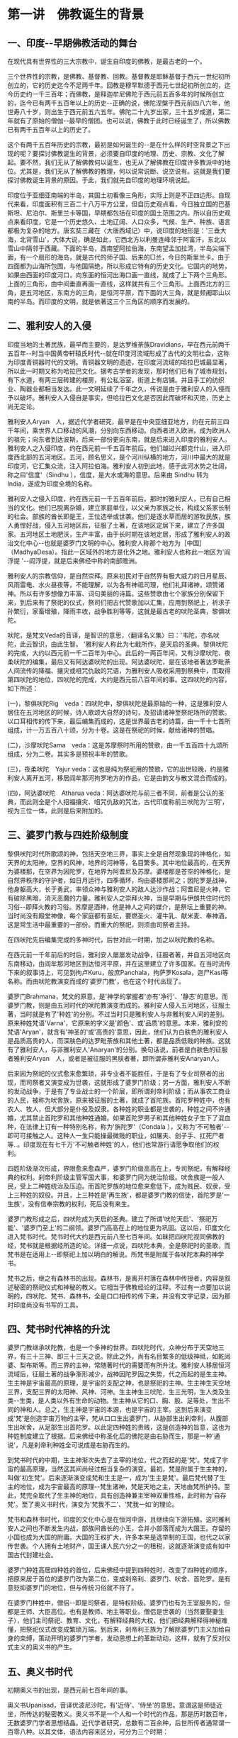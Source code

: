 #+OPTIONS: toc:nil ^:nil
#+SPEAKER: 于淩波居士著述
#+begin_export md
---
layout: post
title:  "人间佛陀"
date:   2019-09-05
tags:
      - 佛学
---
#+end_export

#+TOC: headlines 2

* 第一讲　佛教诞生的背景

** 一、印度-​-早期佛教活动的舞台

在现代具有世界性的三大宗教中，诞生自印度的佛教，是最古老的一个。

三个世界性的宗教，是佛教、基督教、回教。基督教是耶稣基督于西元一世纪初所创立的，它的历史迄今不足两千年。回教是穆罕默德于西元七世纪初所创立的，迄今历史约一千三百年；而佛教，是释迦牟尼佛陀于西元前五百多年的时候所创立的，迄今已有两千五百年以上的历史-​-正确的说，佛陀涅槃于西元前四八六年，他世寿八十岁，则出生于西元前五六五年。佛陀二十九岁出家，三十五岁成道，第二年就有了原始的僧伽-​-最早的僧团。也可以说，佛教于此时已经诞生了，所以佛教已有两千五百年以上的历史了。

这个有两千五百年历史的宗教，最初是如何诞生的-​-是在什么样的时空背景之下出现的呢？要探讨佛教诞生的背景，必须要自印度的地理、历史、宗教、文化了解起。要不然，我们无从了解佛教何以诞生，也无从了解佛教在印度许多教派中的地位。尤其是，我们无从了解佛教的教理，何以说常说断、说空说有。这就是我们要探讨佛教诞生背景的原因。于此，我们就先自印度的地理环境说起。

印度位于亚细亚南端的半岛，其国土初看像三角形，实际上则是不正四边形。自现代来看，印度面积有三百二十八万平方公里，但自历史观点看，今日独立国的巴基斯坦、尼泊尔、斯里兰卡等国，早期都包括在印度的国土范围之内。所以自历史观点来看印度，它是一个历史悠久、土地辽阔、人口众多，气候、生产、种族、语言都极为复杂的地方。唐玄奘三藏在〈大唐西域记〉中，说印度的地形是：'三垂大海，北背雪山'，大体大说，确是如此，它西北方以利曼连峰邻于阿富汗，东北以雪山中隔邻于西藏。下面的半岛，西南望阿拉伯海，东南望孟加拉湾，半岛尖端下面，有一个扇形的海岛，就是古代的师子国、后来的□兰，今日的斯里兰卡。由于四面都为山海所包围，与他国隔绝，所以形成它特有的历史文化。它国内的地势，如果由西面的印度河口，向东面的恒河出海口画一直线，就成了上下两个三角形。上面的三角形，由中间垂直再画一直线，这样就共有三个三角形。上面西北方的三角，是五河地区，东南方的三角，是恒河平原，而下面的大三角，就是频阇耶山以南的半岛。而印度的文明，就是依著这三个三角区的顺序而发展的。

** 二、雅利安人的入侵

印度当地的土著民族，最早而主要的，是达罗维荼族Dravidians，早在西元前两千五百年-​-时当中国黄帝轩辕氏时代-​-就在印度河流域形成了古代的文明社会，这称为印度青铜器时代的文明。青铜器文明的遗迹，在印度河流域的哈拉巴城最显著，所以此一时期又称为哈拉巴文化。据考古学者的发现，那时他们已有了城市规划，有下水道，有两三层砖建的楼房，有公私浴室，街道上有店铺。并且手工的纺织业、陶器业都相当发达。此一文明延续了千年之久，传说是由于雅利安人的入侵而予以破坏。雅利安人入侵自是事实，但哈拉巴文化是否因此而破坏和灭绝，历史上尚无定论。

雅利安人Aryan　人，据近代学者研究，最早是在中央亚细亚地方，约在元前三四千年间，乘世界人口移动的风潮，分别向东西移动。向西者进入欧洲，成为欧洲人的祖先；向东者到达波斯，后来一部份更向东南，就是后来进入印度的雅利安人。雅利安人之入侵印度，约在西元前一千五百年前后。他们越过兴都克什山，进入印度西北部的五河地区。五河，顾名思义，是个河川纵横的地方，河川中最大的就是印度河，它汇集众流，注入阿拉伯海。雅利安人初到此地，感于此河水势之壮阔，称之曰'信度'（Sindhu ），信度，是大水或海的意思。后来由 Sindhu 转为 India，遂成为印度全境的名称。

雅利安人之侵入印度，约在西元前一千五百年前后。那时的雅利安人，已有自己相当的文化。他们已脱离杂婚，建立家庭单位，以父亲为家族之长，构成父系家长制的社会。部族的酋长即是王，王位选举或世袭。他们是逐水草而居的游牧民族，族人勇悍好战，侵入五河地区后，征服了土著，在该地区定居下来，建立了许多国家。五河地区土地肥沃，生产丰富，由于长时期在该地定居，形成了雅利安人的政治文化中心-​-也就是婆罗门文明的中心。雅利安人称那个地方为［中国］（MadhyaDesa）。指此一区域外的地方是化外之地。雅利安人也称此一地区为'阎浮提
'-​-阎浮提，就是后来佛经中称的南部赡洲。

雅利安人的宗教信仰，是自然崇拜。原来初民对于自然界有极大威力的日月星辰、风雨雷电、水火昼夜等，不能理解，以为各有神祗司理，他们礼拜诸神，颂赞诸神。所以有许多想像力丰富、词句美丽的诗篇。这些赞歌由七个家族分别保留下来，到后来有了祭祀的仪式，祭司们把古代赞歌加以汇集，应用到祭祀上，祈求子孙繁衍，家畜增殖，降雨丰收，战争胜利等等，这就是最古老的吠陀圣典，黎俱吠陀。

吠陀，是梵文Veda的音译，是智识的意思，〈翻译名义集〉曰：'韦陀，亦名吠陀，此云智识，由此生智。
'雅利安人称此为七戢所作，是天启的圣典。黎俱吠陀的完成，大约以西元前一千二百年为中心。此后的一两百年间，又有沙摩吠陀、夜柔吠陀的编集，最后又有阿达婆吠陀的出现。阿达婆吠陀，是在该地者著达罗毗荼人间流传的降福、攘灾或咀咒仇敌的咒语，为雅利安人吸收采用到祭典中，而取得第四吠陀的地位，四吠陀的完成，大约是西元前八百年间的事。这四吠陀的内容，如下所述：

(一)，黎俱吠陀Rig　veda：四吠陀中，黎俱吠陀是最原始的一种，这是雅利安人居住在五河地区的时候，诗人歌颂大自然的诗句，及招请诸神至祭祀场所的赞歌。以口耳相传的传下来，最后编集而成的，这是世界最古老的诗篇，由一千十七首所组成，计一万五百八十颂，分为十卷。这是在祭祀的时候，献给诸神的赞唱。


(二)，沙摩吠陀Sama　veda：这是苏摩祭时所用的赞歌，由一千五百四十九颂所组成，分为二卷。其实多是预祝丰年的赞歌。

(三)，夜柔吠陀　Yajur veda：这也是纯为祭祀用的赞歌，它的出世较晚，约是雅利安人离开五河，移居阎牟那河拘罗地方的作品，它是由韵文与散文混合而成的。

(四)，阿达婆吠陀　Atharua veda：阿达婆吠陀与前三者不同，前者是公认的圣典，而此则全是个人招福攘灾、咀咒仇敌的咒法，古代印度称前三吠陀为'三明'，视为三位一体，此则是后来附加的。

** 三、婆罗门教与四姓阶级制度

黎俱吠陀时代所歌颂的神，包括天空地三界，事实上全是自然现象现的神格化，如天界的太阳神，空界的风神，地界的河神等，名目繁多。其中地位最高的，在天界为婆楼那，在空界为因陀罗，在地界为阿耆尼及苏摩。婆楼那是苍空的神格化，是自然界秩序的守护者，如日月运行，四季循环，均由婆楼那司之；因陀罗是战神，他身躯高大，长于勇武，率领众神与雅利安人的敌人达沙作战；阿耆尼是火神，它有破除黑暗，消灭恶魔的力量。雅利安人之崇拜火神，当是早期与伊朗共住时代的习俗-​-即拜火教的习俗。苏摩是酒神，他是神人之间的媒介，是祭坛上重要的神。当时尚没有殿堂神像，每个家庭都有圣坛，要燃圣火、灌牛乳、献米麦、奉神酒，这是常生活中最重要的一部份。而重大的祭祀，则须由司祭者主持。

在四吠陀先后编集完成的多神时代，后世对此一时期，加之以吠陀教的名称。

在西元前一千年前后的时后，雅利安人屡屡发动战争，征服者著，并自五河地区向东南移动，由阎牟那河地区到达恒河平原，并在这里建立了许多国家。在当时流传下来的叙事诗上，可见到拘卢Kuru，般庶Panchala，拘萨罗Kosala，迦尸Kasi等名称。而由吠陀教演变而成的'婆罗门教'，也在这个时代出现了。

婆罗门Brahmana，梵文的原意，是'神学的掌握者'亦有'净行'、'静志'的意思。而婆罗门教，则是由五河时代的吠陀教演变而成的。雅利安人侵入五河地区，征服土著，当时就是有了'种姓'的分别。不过当时只是雅利安人与非雅利安人间的差别。原来种姓梵语'Varna'，它原来的字义是'颜色'、或'品质'的意思。本来，雅利安的梵语'Aryan'，就含有'神圣的'或'高贵的'意思，因此，他们认为白肤色的雅利安人是品质高贵的人，而深肤色的达罗毗荼族和其他土著，都是品质低贱的种族。这就有了雅利安人，与非雅利安人'Anaryan'的分别。换句话说，前者是白肤色的征服者雅利安Aryan　人，或者是被征服的黑肤者著，即所谓非雅利安Anaryan人。

后来因为祭祀的仪式愈来愈繁琐，非专业者不能胜任，于是有了专业司祭者的出现，而司祭者又演变成为世袭，这就形成了婆罗门阶级；另一方面，雅利安人不断的发动战争，于是有了专业战士的一个阶层，即所谓刹帝利阶级；而从事农工商业的人民，被称为吠舍族，原来被征服的土著，就成了首陀族。首陀罗种姓中，也有农人、牧人，但大部分是仆役及奴隶。各种姓的职业都是世袭的，种姓之间不许通婚，尤其禁止首陀罗和其他种姓通婚。如果首陀罗男子和其他种姓女子生下了混血种，在法律上订有一种特别名称，称为'旃陀罗'（Condala
），又称为'不可触者'-​-即可可接触之人。这种人一生只能操最微贱的职业，如屠夫、刽子手、扛死尸者等..。印度现在有七千万'不可触者种姓'的人，他们也常游行请愿争取他们的权利。

四姓阶级渐次形成，界限愈来愈森严，婆罗门阶级高高在上，专司祭祀，有解释经典的权利。刹帝利阶级主管军国大事，和婆罗门同为统治阶级。吠舍族是一般人民，受上二种姓统治及压迫。而首陀罗族的地位愈来愈低下，成为贱民、奴隶，受上三种姓的奴役。并且，上三种姓是'再生族'，都是婆罗门教的信徒，首陀罗是'一生族'，没有信奉宗教的权利，死后没有来生。

婆罗门教形成之后，四吠陀成为天启的圣典。建立了所谓'吠陀天启'、'祭祀万能'、'婆罗门至上'的二纲领。婆罗门高高在上的地位更为巩固。这以后，印度文化进入梵书时代。梵书时代大约是西元前八至七百年间。如昧把四吠陀视同佛教的经，梵书就是根据经所造的论。详细一点说，四吠陀本典，全是祭祀时的圣歌，而梵书是在适用上-​-即祭祀上加以明白的解说。所梵书是附属于各吠陀本典的神学书。

梵书之后，继之有森林书的出现。森林书，是离开村落在森林中传授者，内容是叙述秘密的祭祀仪式和神秘的教义。它相当于佛教经论的注释。不过有一点要加以说明的，四吠陀、梵书、森林书，全是口口相传的传下来，并没有文字记录，因为那时印度尚没有书写的工具。

** 四、梵书时代神格的升沈

婆罗门教继承吠陀教，也是一个多神的世界。四吠陀时代，众神分布于天空地三界，有三十三神、即三十三天之说。除此之外，尚有名目繁多的低级神祗，如乾闼婆、梨布斯等。而三界的主神，常随著时代的需要而有所升沈。雅利安人移居恒河流域后，征服土著的战争渐形减少，战神因陀罗因之失势，代之而起的是生主神。生主神是宇宙最高的原理，是宇宙的支配之神，也是祭祀的主神。生主神生天空地三界，支配三界的太阳神、风神、河神。生主神生三吠陀，生三光明，生人类及生类-​-生类，是人类以外有生命的动物。生主神从它的口、胸、股、足等处，生出不同的神和人。总之，生主神是宇宙的本源，也是宇宙的主宰。这到后来演变成'梵'是创造宇宙万物的主宰，梵从口口生出婆罗门，从胁部生出刹帝利，从腹部生出吠舍，从足部生出首陀罗。以此定四种姓的贵贱，这是创造神的旨意，这也为种姓制度建立了根据。后来佛经中称圣化后的佛陀是由右胁而生，那是一种'通说'，凡是刹帝利种姓全可说成是右胁而生的。

到梵书时代的中期，生主神渐次失去了主宰的地位，代之而起的是'梵'。梵成了宇宙的最高原理，当然这其间尚经过相当复杂的演变。最初，梵是附属于生主神的，叫做'初生梵'。后来逐渐演变成梵和生主是一，成为'生主是梵'。最后梵代替了生主的地位，成为宇宙最高的原理-​-梵生诸神，梵是天地之主，天地由梵所护持。至此，梵完全取代了生主神的地位，具有创造神兼主宰神双重性格，此时称为'自存梵'。至了奥义书时代，演变为'梵我不二'、'梵我一如'的理论。

梵书和森林书时代，印度的文化中心是在恒河中游，且继续向下游拓殖。这时雅利安人之间也不断发生内战，部族间酋长的小王，合并小部落而成为大国王。存留的小国也成为大国的附庸。大国的王权扩大，许多本来是选举制的王国，也代之以家传世袭。个人拥有土地财产，国王课人民六分之一的租税，这就逐渐演变成有如中国古代封建社会。

婆罗门种姓高居四种姓的首位，后来佛经中提到四种姓时，改变了四种姓的顺序，把原来居于首位的婆罗门改为第二位，变成刹帝利、婆罗门、吠舍、首陀罗。是有意贬抑婆罗门的地位，但与传统习俗就不符了。

在婆罗门种姓中，僧侣-​-即是司祭者，是特权阶级。婆罗门也有为王室服务的，但都是王师、大臣高位。也有是教师、地主等职业。僧侣是世袭的（当然要娶妻生子），他们主司祭祀、教育、文化，有解释经典的大权，他们把经典解释得神秘难懂，把祭祀仪式改变成繁琐万端。到后来，刹帝利王族为了解除婆罗门主义加给自身的束缚，策动开明的婆罗门学者，发动思想上的革新动动，这样，就有了反对仪式主义的奥义书的产生。

** 五、奥义书时代

初期奥义书的出现，是西元前七百年间的事。

奥义书Upanisad，音译优波尼沙陀，有'近侍'、'侍坐'的意思。意谓这是师徒近坐，所传达的秘密教义。奥义书不是一个人和一个时代的作品，那是历时数百年，无数婆罗门学者思想结晶。近代学者研究，总数有二百余种，后世所传者通常谓一百零八种。以其文体、语法内容来区分，可分为三个时期：

(一)，初期的奥义书，出现在佛教与起以前，约在西元前七至六世纪间，全部是散文体裁。

(二)，中期的奥义书，是西元前四百年至二百年间的作品，其中以韵文为主，间有散文。

(三)，后期奥义书，是西元前二百年，至西元后二百年的作品，也是以散文为主。

奥义书的兴起，是开明的婆罗门学者对于传统祭祀主义的反动。在传统积习下，他们对吠陀经典之绝对权威，祭祀之万能主义，及婆罗门之绝对尊贵，虽也大体承认，但时有否定的非婆罗门思想。如〈圣徒格耶奥义书〉中，尖刻讽刺婆罗门僧侣为'群犬的腌声'，由此可见他们对婆罗门僧侣的反感。奥义书初期的婆罗门学者，他们上继吠陀时代，继吠陀末期的哲学思想，脱去祭祀仪式的外衣，深入的作哲学的探讨。同时也继梵书末期的'梵我不二'之说，加以充实而完成之。

'梵我不二'说，是说'梵'Brahman，是宇宙的原理；'我'Atman，是个人的原理-​-个人的精神原理。因此，我的本性和梵的本性同一不二。也就是在个人的我以外，建立宇宙的大我-​-梵。梵是宇宙的原理，是遍在的，有情界和物质界是梵的显现。个人的我是小我，是'尝蜜的'命我。尝蜜，是精神攀缘外境的意思。

梵是宇宙的原理-​-本源，所以宇宙万有都是梵的显现。物质界的地水火风空五大，有情界的天、人、生物-​-胎卵湿化所生的生命体，人、象、牛、马，全是梵所创造。不过，这期间仍然以人为本。

梵本来是'原理'，是'概念'，但是后来神格化，演变为梵天、大梵天王。

印度的轮回思想，起源颇早，最初是民间的下层信仰，或起源于土著的黑人。至梵书时代，为吠陀学者所吸收，故在梵书末期已有此说，这是与'我'论相应而有的。但是成为一种不易的理论，则是在奥义书时代。奥义书上说：人从欲而有，从欲而生意向，由意向而有业，从业而有果。有情的生命，以业分做两个方向进行，一个方向是现象化的继续，就是轮回；一个方向是回到本体-​-梵，就是解脱。

现象界的轮回有三条途径：一个人如果恭谨如仪的从事祭祀，死后便能由天道而生于太阳的世界，回归于梵，获得永恒的幸福；反之，如不能恭谨如仪的行祭祀，死后则经由祖道生于月的世界，转生为人；而行恶者则生于第三道-​-兽道或地狱道。

这业与轮回的理论，后来佛教从俗的加以融摄，并变易了其内容。

* 第二讲　百家争鸣-​-思想混乱的时代

** 一、婆罗门的堕落

印度古代的婆罗门-​-四吠陀时代的司祭者，对于印度文化有值得肯定的贡献。他们是人民的导师，在日常生活上予人民以呵护及指导。在佛教原始经典《杂阿含》的《婆罗门经》、及巴利文《经集》中，曾把古代的婆罗门和当代的婆罗门加以比较，并且赞扬古代的婆罗门的德行。经文的大意说：

古代的婆罗门，都是善行的人。他们个个都相当自制，他们摒弃一切逸乐，全力尽他们的义务。

古代的婆罗门，他们没有羊群，没有金子，没有财产和谷粮。他们的财富和粮食，就是持诵的经文，他们坚守著使他们成为婆罗门的戒律。

曾经有坚守独身四十八年的古代婆罗门，为的是追求他的信仰，实践他的信仰。

古代婆罗门不与其他种姓结婚，他们不'买'妻子，他们与妻子共用爱与和谐的婚姻生活。

古代婆罗门，严守道德规律，他们贞洁、诚实、柔顺、忏悔与努力，这些都是为人所称颂的。

古代的婆罗门，举止优雅，身体宏伟，名声卓著，行为正当。他们不但热衷于善行，而且竭力阻止邪恶。因此，他们使人民获得无比的幸福与快乐。

以上是古代婆罗门的写影。可是，四姓阶级确定，婆罗门成为特权阶级以后，他们高高在上，养尊处优。一代一代傅下来，婆罗门逐渐堕落了。权力使人腐化，千古同出一辙。他们追求财富，追求享受，过著放逸宴安的生活。而却又道貌岸然的劝人为善，劝人祭祀布施。他们使祭祀仪式复杂繁琐，以他们解释经典的权力，向人民勒索供物-​-牛、马、羊、野羊，甚至于女人。这样，不但使刹帝利阶级难于忍受他们的束缚，也使一般民众感到失望。在南传佛教的《经集》中，继上段赞颂古代婆罗门经文后，有下列的记述：

随著时日的消逝，这些婆罗门逐渐误入岐途。

他们只看到快乐，国王般的豪奢生活，和打扮美丽入时的美女。

他们的车蓬画满了图画，边缘另加饰彩，并用上等马拉车；

他们的大厦建在风景最优美、交通最方便的地方，

并设有层层重拥的门阙和花园。

世俗的财富，无数的乳羊、珍美的事物和美女；

这些，全都是婆罗门所想要的。

于是他们便杜撰经文，然后到国王的根前说：

献给我们财产，你们有的是；献给我们金银，你们均极富有。

这样来生你们才会拥有更多的财富。

而这些国王，居然听信了婆罗门的话，

不但举行马的献祭礼，还举行人的献祭礼，

不但展开铺张的欢宴，还允许肉体的欢献..

等到汇集所有的财富和宝藏后，

他们因达到目的而窃喜，并将那些珍宝储藏起来。

由于利欲薰心的缘故，对爱欲的渴望，

在他们心中燃烧的更加炽烈。

当戒律不再有效，敌意在奴隶和群众间升起。

武士和贵族分裂而互斗，妻子们也轻视他们的丈夫。

这些武士、贵族、和婆罗门，还有其他受种姓制度庇荫的人，

对于他们的血统、地位不再顾虑许多，

而任由他们自已沉迷于淫逸和欢乐中。

这就是西元前五六百年，释迦牟尼出世前后已经堕落了的婆罗门。由于婆罗门的堕落，加以社会环境的改变，在佛陀出世前后，印度社会出现了许多'自由思想家'-​-即所谓'沙门集团'，这包括著后代所称的'六师外道'-​-各有大批弟子及信徒的六个集团；'六十二见'-​-六十二种不同的理论见解；'三百六十三论师'-​-三百多位思想界的辩论家等等。

** 二、百家争鸣-​-沙门集团的兴起

佛陀出生前的印度社会，由于婆罗门的堕落，社会上兴起了反婆罗门的风气，出现了许多自由思想家。自由思想家的出现，也有其时代背景。恒河流域的社会，不同于五河时代。恒河流域的土著民族，在比例土要比五河地区更多，相对的雅利安人比例就降低了。虽然规定上种姓之间不许通婚，但事实上种姓混合却愈来愈普遍。雅利安人为了巩固其对地方上的统治，允许土著部族的领袖，通过祭祀仪式，可以升格排入刹帝利种姓-​-这有如三百多年前满清入关，以少数统治多数，汉人-​-特别是有功的将领可以通过皇帝特许而'入旗' 。原本是满汉不许通婚，到后来禁令松弛，也就成为具文了。

雅利安人自五河地区向东南拓殖，这时定居在恒河中游，在此建立了许多国家，这在当时有十六大国之说，还有许多城邦式的小国不在其中。恒河流域土地肥沃，物产丰富，人民的生产方式除了由畜牧改变为农业外，手工业及商业亦日趋发达，这样就出现了许多以工商业为主的城市。工商业者以经济力为后盾，有否定传统的倾向。加以上述的因素，雅利安人是少数民族，其影响力已不如五河时代。再则由于婆罗门的作为不仅使人失望，且亦使人反感。于是社会上出现了些以自由立场思索、修行，以求解答宗教及哲学上问题的修道者。这种修道者日益增多，他们托钵行乞，栖止山林，社会上称这种托钵行乞的修道者曰'沙门
'Sramana。后来二十九岁出家修道的佛陀-​-释迦牟尼，当时就是众多沙门中的一个。

关于出家修道，托钵乞食，亦有其传统的背景。雅利安人拓殖到恒河流域后，当地夏季极长，气侯酷热，使人的思想沉滞。这样婆罗门学者便提倡到清凉的山林中去修道。梵书之后的《森林书》，就是在森林中编集的。这种森林生活，最初只流行于婆罗门阶级，后来扩及于上三姓，在西元前六世纪之初，把上三种姓一生应遵行的四期生活，规定到《法经》中。但实际上仍是以婆罗门遵守为主。这一生四期生活制度，称作梵行期、家居期、林栖期、云游期。其大约内容如下所述：

'一'、梵行期：　婆罗门种姓的儿童，在八至十二岁之间，要出家就师-​-住在师父家中，研究《吠陀经》，学习祭祀仪式，修养品德。同时朝夕奉事圣火，笃事师长。这种生活，通常是十二年。师父如果是林栖者，弟子亦随侍于林中，并到聚落中乞食以奉师。

'二'、家居期：　梵行期满，回家以营世间生活。结婚生子，以慰祖先在天之灵。经营生计，祭祀诸神，接待宾客，以尽本阶级的职责。

'三'、林栖期：　年岁既老，人生义务已毕，以家庭交付长子，以财产分配诸子，自已隐居于于森林中，修苦行以练身心，对四吠陀教义沉思冥想，进修道业。

'四'、云游期：　到了老年，剃去发鬓，手持杖与水漉，悬头陀袋，云游四方。这种云游的人，被称为比丘、沙门、行者、或云游者。

当时社会上，本来就有这种以饮食布施比丘沙门，而获功德福报的传统习俗。这就是新出现的沙门，栖止山林，托钵乞食而民众乐于布施的原因。后来佛陀领导的僧伽，乞食制度即取法于此。所不同者，是不经过前三期，年轻时即直接成为比丘-​-托钵乞食的修道者。

** 三、六师外道

佛陀出世的前后，这种托钵乞食，栖止山林的修道者为数极伙，其中名气最大，弟子众多的，要以'六师外道'为代表。

外道Tirthaka，梵音底体迦，译曰外道，亦作外教、外学，指佛教以外的一切宗教，是佛教称其他教派的名词。最早，这一名称并不含有贬抑的意义。Tirthaka 的原意，系谓'神圣而应受尊敬的隐遁者'，意思是苦行者、正说者。佛教自称内道，经典称为内典，佛教以外的经典称外典。到了后世，在这个名词上附加上了异见、邪说等意义，就成为一个含有侮蔑意义的贬称了。

不过，如果我们探讨外道的理论，有许多教派的确是充满了邪说谬见。我们且来看看六师外道的理论：

'一'、富兰那迦叶　Purana Kassapa： 他是一位无道德论者，他否认善恶和业报，他说：斫伐残害，煮炙割切，恼乱众生，愁忧啼哭，杀生偷盗，淫佚妄语，逾墙劫贼，放火焚烧，..非为恶也； 若以利剑脔割一切众生，以为肉聚，弥满世间，此非为恶，亦无罪报。于恒水南岸脔割一切众生亦无有恶报，于恒水北岸为大施会，施一切众，利人等利，亦无福报。

'二'、阿夷多翅舍钦婆罗　Ajita Kesakambali： 这是一位澈底的唯物论者，也是否定因果、业报轮迥论者，他不承认物质外有精神的存在。他说：受四大人，取命终者，地大还归地，水还归水，火还归火，风还归风； 悉皆败坏，诸根归空。人若死时，床舁举身，置于冢间，火烧其骨，如鸽色，或变为灰土。若愚若智，取命终者，为断灭法。

'三'、婆浮陀伽旃延　Pakudha Kaccayana： 他是唯物论者、无因论者，否定善恶业报者。他说： 一切众生，身有七分，何等为七？ 地、水、火、风、苦、乐、寿命。如是七法，非化非作。不可毁害，如伊师迦草，安住不动，如须弥山。不舍不作，犹如乳酪。各不诤讼，若苦若乐，若善不善，投之利刀，无所伤害。何以故？ 七分空中无妨碍。命亦无害，何以故？ 无有害者及死者故。无作无受，无说无德，无有念者，及以教者。

'四'、末伽梨拘舍梨　Makkhali Gosala： 他是一位宿命论者，他认为人生苦乐不由因缘，唯为自然所产生。他说： 人之善恶净秽，悉由命定，非由戮力懈怠而得故。世间无因果业报，非自体，非教作，非精进所致，非自由意志，一切悉由命定。吾人之命运、环境、天性可别为：黑、青、红、黄、白、纯白等六，由此而受苦乐。贤愚不肖等、于历八百四十劫尽有漏业，以业尽故，众苦得尽自得解脱。 这种谬论，佛陀批评它是用人发织成的衣服，夏不吸汗，冬不保暖，毫无用处，却给社会带来迷惑与不安。这一派在当时又被称为邪命派。

以上四种外道，全是否定因果，否定业报轮回者。尤其是富兰那迦叶，他不仅否定业报因果，并且否定善恶，破坏社会道德秩序。奇怪的是，这种荒谬之见，在当时竟成为一种哲学理论，受到许多人的拥护。也许这是对当时社会阶级制度不平，婆罗门假冒为善的一种抗议吧！在迷失、混乱的时代，这种破坏道德秩序的言论反易于为人接受。另外两种外道是：

'五'、散阇耶毗罗胝子　Sanjaya Belatthiputta：这是一位怀疑论者，不承认认知有普遍的正确性，而主张不可知论。他认为： 善行恶行的果报，可说是有，可说是无，又可以说是有是无，也可以说非有非无。可说是既不肯定也不否定的诡办论者。

'六'、尼乾陀若提子　Nirgrantha Natapata： 他是耆那教的教主，他的思想与佛教很接近，主张有因果业报，以修苦行为解脱方法。信徒须守五戒-​-不杀、不盗、不淫、不妄、无所有(财物)。耆那教的戒律严谨，信徒有强固的向心力，是传统的婆罗门教外，与佛教并存的两大宗教。迄今印度尚有百数十万耆那教信徒。

** 四、一元多元，断见常见

当时的思想界，对于人生问题，否定业果轮迥，否定善恶道德； 而对本体问题-​-形而上的本体界，更是异说纷纭，立论各异。有一元论、二元论、多元论种种。而对宇宙人生存在的形而上的本体，有永恒实体之说，有归于断灭之说，这即所谓一元、多元，断见、常见。

早期的婆罗门教，以创造支配宇宙人生的最高神为永恒的存在。这最高的神，虽以时代不同而名称有所改变-​-如生主神，梵，但都是一元有神论的神祗。奥义书以哲学立场讨论此一问题，以宇宙原理的'梵'与个人原理的'我'一体无别，主张'梵我一如'，以此为永恒不变的本体，这是哲学上的一元论。而自由思想家的沙门集团，多是主张多元论。如六师外道中的婆浮陀伽旃延，以地、水、火、风、乐、苦、寿命等七原素为七身，此七原素是常恒不变的存在。末伽梨俱舍梨于七原素之外，更加上空、生、死、得、失为十二种要素。尼乾陀若提子把存在分为灵魂的存在和非灵魂的存在，灵魂的存在不但包括人和动物，甚至于连植物、地、水、火、风等无生物也是灵魂的存在； 非灵魂的存在则有法( 运动原理)、非法(静止原理)、空间、物质要素四种。而此四者亦是常住不变的存在。此四者加上灵魂，共有五种实体元素，称之为五有身。

形而上的本体，有一元、有多元；而本体的存在，有认为永恒的存在，有认为存在并不是永远的，终归于断灭空无。佛教称前者为常见，后者为断见。常见者认为灵魂在今生肉体死亡后，来生之前是常恒存在；断见者认为人受生之时，灵魂从空无转于肉体，肉体死亡，灵魂亦随之消灭。这完全是唯物论的论点，肉体之外没有灵魂的存在。阿夷多翅舍钦婆罗即是这种主张。在此常见断见之外，还有既不属常见又不属断见的，即既不肯定也不否定的，散阇耶毗罗胝子就这一派的领袖。

后来佛教把这些不同的理论归纳起来，有六十二种之多，即所谓'六十二见论'-​-六十二种错误的谬见。这六十二见再加以归纳，就是后来佛陀所不予置评的十无记或十四无记。

** 五、邪说充斥、思想混乱的时代

西元前六世纪，佛陀出世前后，印度的国际情势，是十六大国、无数小国林立，互相征伐兼并，有如我国的战国时代(西元前六世纪，也正是我国东周的战国时代。)兵连祸结，生灵涂炭，社会动汤不安。而四姓制度的森严，政治地位的不平等，经济分配的不平均，首陀罗种姓的贱民，过著牛马不如的生活。尤其是当时的思想界，邪说充斥，思想混乱-​-外道否定因果，否定人生努力的意志，使人生价值迷失，甘于堕落。真所谓漫漫长夜，何时出现光明。

然而，就在这混乱迷失的时代，佛陀出世了，他以真理之光，照澈了黑暗的世界； 他以万法缘起理论，肯定人生努力的价值； 他以十二缘起说明生死轮回，他以诸行无常、诸受皆苦、诸法无我的三法印说明人生真像；他以四圣谛八正道，指示出人生解脱法门。使人生有了目标，有了希望。

佛陀，是天人师，是众生父，是一代圣哲。他是历史上实有的人物，是由人成佛的典范。下一章，我们将以人间的佛陀、历史上的佛陀，来介绍佛陀的一生。

*  第三讲　长夜中的真理之光-​-佛陀证道

** 一、人间佛陀

人类自有历史以来，为世人所公认'四大圣哲'，是释迦牟尼、孔子、苏格拉地、耶稣。

中国人称颂孔子，有谓：'天不生仲尼，万古如常夜'。我想、这句话如果用在人间佛陀释迦牟尼身上，也是十分妥切。正如三宝歌所云：'人天长夜，宇宙甚闇，谁启以光明？'是谁呢，是人间佛陀释迦牟尼。

我们在此一再强调'人间佛陀'，那是有别于后代经典中圣化后的佛陀。

佛教传入中国已逾两千年，中国人多具'大乘根性'，所以盛行大乘佛教。早期译经师虽也把原始佛教的 《四阿含经》 译为汉文，但中土的大乘行者，极少有人注意及所谓'小乘经典'。因之我人在大乘经典影响下，认为小乘行者是'自度自利'； 是'蕉芽败种'。因此连带对小乘经典也不屑一顾。

以此之故，我们所认识的佛陀，是为后世佛弟子圣化后的、大乘经典上的佛陀，而不是历史上的、由人证道的佛陀。由人证道的佛陀，是两千五百余年前，出生在北印度伽毗罗卫国的乔答摩、悉达多太子。他有感于人生生老病死的苦恼，十九岁出家修道。他曾历访各派宗教哲学人士，不得要领，最后在苦行林中自行参究，终于证悟了真理，成了人间佛陀-​-人间的觉者、智者。他后来被尊为'释迦牟尼'，意谓'释迦族的圣者'。

佛陀涅槃后，由于后世弟子对于佛陀的崇敬与怀念，或为了宗教上的原因，把佛陀圣化、神化、梵化、塑造成了大乘经典中理想化的佛陀。这位理想化的佛陀，具有不可思议的神通与法力，他超越了人间，上升到天界。他不是人间的觉者和智者，而被塑造成了神-​-众神之上的神，有如造物主似的上帝。有些经典中夸张的称：
佛陀居则金刚宝座，行则地涌莲花，外出则梵天执伞，帝释前导；
讲经则天龙八部护持左右。于特殊事故，则大地震动，天雨香花。这种超乎常情的渲染，绝不是佛陀生前的真面目。

人间佛陀的真面目是什么样子呢？

他有如中国的孔子，是一代圣哲，是人间伟大的教化师。他成道之后，四十五年游行传道，席不暇暖，汲汲于宣示真理。他游化期间，身著坏色之衣，手持乞食之钵，千里远行，赤足徒步，直到八十岁最后一次游化仍是如此。他没有权势，没有武力，也没有钱财。但是，在当时诸国林立的印度社会中，上至国王大臣，中至工商人士，下至贱民奴隶，都对他有著至高无上的祟敬与信仰。

佛陀是人间圣哲，人间圣哲被圣化、塑造成天上众神之神的时候，这就模糊了佛陀本来的面目。以指示月，若以为手指就是月亮，不惟失去了月亮，且亦失去了手指；圣化为神的佛陀，不惟天上的神不是佛陀，且亦失去了人间的佛陀。这就是为什么西洋学者、不以为释迦牟尼是历史上实有的人物，甚至于说佛陀是神话中太阳神的化身。

由于佛陀被后代弟子的圣化和神化，连带著佛教也变了质，变成了神佛不分的宗教。尤其是号称大乘之国的中国佛教，历来只是高僧大德、文人名士的佛教。而流传在民间的佛教，只是中国民俗化以后的佛教，所以给人的印象，是烧香、膜拜、求庇佑、求福报。以至于求子、求寿、求官、求财。这就与佛陀要人依正法而求智慧、求解脱的精神，完全背道而驰了。尤其是与民俗宗教合流，在葬仪中超度、荐亡、诵经、礼忏，使人讽之为完全是为死人服务的宗教，这就使佛陀的正法完全变了质。

如果我们要想认识佛陀的真面目，想要了解佛陀的正法，我们必须自原始佛教的经典中去探索； 尤其是南传佛教的经典，有著与佛陀思想更接近，更较真实的资料。于此，我们就从早期的经典中来认识佛陀。

** 二、雪山南麓下的小城邦-​-迦毗罗卫国

信仰佛教的人，莫不知道佛陀是印度迦毗罗卫国的王太子，这伽毗罗卫在什么地方呢？

印度的地形是'三垂大海，北背雪山'。雪山就是喜马拉雅山，实际上是在印度东北边境。雪山北麓是我国的西藏，南麓是现在的尼泊尔，古代的北天竺。

在现代尼泊尔的泰来地区，是一处高原性的盆地。于天气晴朗时，由此远眺，可以看到喜马拉雅山万年不化的积雪。夏季一部分积雪融化，汇成许多条河流，其中有一条罗泊提河，向南流入印度第一大川-​-恒河。而迦毗罗卫国，就是在雪山南麓，罗泊提河东北的一片土地上。许多佛教书籍上称迦毗罗卫地大物博，社会富饶。那是夸张之词，迦毗罗卫土地约长二十公里，宽十六公里，面积约三百二十平方公里。据说这片土地上有十个城邦，共有八万户人家，约有五十万人。十城邦各有城主，早先是由十位城主开会，推出一位有德威声望的人为王-​-类似联邦制的主席，后来演变为世袭，这世袭的王就是迦毗罗卫城的净饭王-​-释迦牟尼的父王。

释迦牟尼，不是佛陀的名字，是佛陀的称号，意思是释迦族的圣者。所以释迦是族名。释迦族不是雅利安人，圣严法师著《世界佛教史》，称释迦族与跋耆族相近。他们不愿与雅利安人通婚，视为非我族类。而后来释迦族与跋耆族出身的比丘，都有以佛是我族而夸耀者。我国地理学家李学曾著《亚洲种族地理》，书中分析不丹、锡金、尼泊尔都是蒙古西藏的民族，故其人面部平坦，肤色较黄 ( 佛经中说佛陀的身体是金色 ) ，与欧洲的白种人迥异。本来尼泊尔与西藏只一山之隔，释迦族与西藏民族有血缘关系，亦非不可能。

佛陀的家世，据说他的家族姓乔达摩Gotama(早期译为瞿昙)，祖父师子颊王有四子，即是净饭王、白饭王、甘露饭王、和斛饭王。佛陀出生时，净饭王是迦毗罗卫的国王。佛陀就是净饭王的长子。佛陀的母亲摩耶夫人，是罗泊提河西岸，拘利族天臂城城主、阿拿释迦王的女儿。拘利族，是释迦族的胞族-​-胞族，是社会学上的名词，是由血亲氏族或亲属集团组成的群体。他们的结合是由于相信有一个共同的祖先，或由于采用共同的祭礼。他们采近亲联婚制度，以保持血统的纯净。据说阿拿释迦王的妃子，就是师子颊王之妹； 而后来，悉达多太子的妃子耶输陀罗，又是摩耶夫人的侄女-​-她哥哥善觉王的女儿。

佛陀入灭于西元前四八六年，一般资料都认为佛陀八十岁涅槃，则其出生年代应在西元前五六五年-​-关于佛陀生灭年代，有数十种不同的异说，前后相差数百年之久。印度是一个素来不重视历史的国家，自古以来，互相矛盾的传说，任其同传并存而不以为怪。印度古代没有书写的工具，一切经典、史传，都是口口相传的传到后世。佛教的贝叶经，是西元前一世纪才出现的。所以对于佛教早期的史料，也只能从众说纷纭中加以抉择了。本稿所称的生灭年代，是在北传佛教中，为较多人所认同的、根据《善见毗婆娑律》所附的'众圣点记'所推算的年代。

** 三、乔达摩、悉达多太子

写佛陀传记，说容易很容易；说难又十分困难。往容易地方说，以大藏经中的佛传资料如：
佛本行经、过去现在因果经、十二游经、佛所行赞、或普曜经等等，以'八相成道'的顺序，平铺直叙的写下来，就是一篇无懈可击的佛传。但我们是要探索人间佛陀的真面目，当然不能用这种写法。说难呢，在所有佛传的资料中，任举出一个问题稍加考证，全是众说纷纭，矛盾百出。诸如佛陀的生灭年代，佛陀青年时的婚姻情形，佛陀究竟多少年岁出家，佛陀独子罗侯罗何时出生..等等，全不易考证出结论。本稿限于篇幅，也不能一一细述，我们只能择重点加以说明：

传说净饭王的王妃摩耶夫人，中年时才初次怀胎。妊娠期满，按照当时习俗，头胎的孩子要回娘家生产，净饭王派遣宫女侍从，护送夫人归宁。夫人一行人到了中途，经过一处叫'蓝毗尼园'的时侯，可能是旅途劳顿惊动了胎气，就在园子里的树林中生下了孩子。《根本说一切有部毗奈耶杂事》二十，有下述夸张的圣化记载：

摩耶夫人往蓝毗尼林攀无忧树下，暂时伫立便于右胁诞生菩萨(菩萨，是经中对佛陀未证道前的尊称)，尔时大地六种震动，放大光明与入胎无异。菩萨生时帝释亲自手承置莲花上，不假扶持，足踏莲花行七步已，遍观四方手指上下作如是语： 此即是我最后生身，天上天下唯我独尊。梵王捧伞天帝执拂，于虚空中龙王注水，一温一冷灌浴菩萨。初诞生时于其母前，自然井现，香泉上涌，随意受用。

所有的佛传，都是在佛入灭数百年后才成书的。至此、佛陀的人格已被圣化、超人化、神化。后世的佛弟子中，许多是出身于婆罗门种姓而出家修道的，这样就把婆罗门教的众神吸收到佛教中，以抬高佛陀的地位-​-后来婆罗门教的后身印度教复兴，照样也把佛陀吸收到印度教中，说他是印度教三大神之一、毗湿奴九次化身救世的化身之一，印度教的庙宇中，也有把佛陀塑像供奉于侧殿的，新德里的贝拉庙便是一例。

说佛陀是右胁生的，也有其根据。梵书时代的生主神，从祀口胸股腹等处，生出不同的神和人。到后演变成'梵' 是创造之神，婆罗门种性是由梵的口中生的，刹帝利种性是胁生的，吠舍种姓是腹生的，首陀罗种姓是脚底板生的。所以说释迦牟尼是胁生的，那是一般性的说法。也可以说，刹帝利种姓全是胁生的。

摩耶夫人生子，这是轰动全国的喜讯。净饭王为孩子命名悉达多，梵文的意思是'一切义成'-​-具备一切德行的意思。不过很不幸的是，太子出生七日，摩耶夫人便因病逝世了。这样一来，抚育太子的责任，就落在夫人的妹妹波阇波提身上。波阇波提也是净饭王的妃子，她于悉达多太子，是姨母，也是继母。资料中说、波阇波提夫人爱护太子，有如己出。这当然无可置疑。但是，姨母、继母之爱，是否就等于母亲之爱呢？ 所以太子自幼就性格沉默，好沉思冥想，这可能与他繦褓丧母有关。

据佛经记载，太子出生后，有这么一段插曲，说是南方大山中，有一位名望素著的阿私陀仙人，到王宫求见净饭王，声称要为太子占相，净饭王命人抱出太子，请阿私陀仙人观看，阿私陀观察良久，最后叹息著说：

'大王啊！照太子的相貌看来，在人间找不出第二个，将来长大，他若在家，一定为转轮圣王；他若出家，可以成就一切智慧，利益天人。但据我观察，太子将来必定出家学道，转大囧琺錀，可惜我老了，恐怕将来看不到这种情形了。'

说罢叹息著告辞而去。

太子七岁，净饭王为他请婆罗门跋陀罗尼为师。教授'四吠陀'、'五明'之学-​-五明，是声明、工巧明、医方明，因明，内明。十多岁时开始学武-​-释迦族义译为强勇之族，刹帝利又是武士阶级，习武是理所当然之事。据说他精擅击技射术，一箭能射穿七张皮鼓。有一次，太子随父王到郊外巡视，太子见田中农夫，裸背赤体，在烈日下耕作。老牛拖著犁奋力前进，还被鞭打的皮破血流。田中犁出的小虫蚯蚓，为鸟雀竞相啄食。一幅活生生的生存竞争图，使太子看的触目惊心，无限哀痛。于此，他感到人生是大苦聚，心中时有出家之想。

** 四、太子出家-​-太子为什么出家

依据《中阿含柔软经》说： 佛陀在郊外看到农民在烈日下耕作的情形，引起无限伤感。他不忍众生自相残杀； 不忍老死忧苦迫逼，使他有了出家的念头。

净饭王见太子日常沉默不乐，想起了阿私陀仙人的预言，怕他心萌遁世之意，乃想如及早为他结婚，或可打消他出家的念头。净饭王乃太子完婚，妃子是天臂城善觉王的女儿，即是太子的表妹耶输陀罗-​-太子的婚姻，有许多异说，成婚的年龄，有谓十七岁，有谓十九岁；
婚姻的物件，有谓太子有三位夫人，一为耶输陀罗，一为乔比迦，一为鹿王。另一说谓太子的三位夫人一名瞿夷、一名耶惟檀、一名鹿野。这两种说法，都载之于经典。其实这也无关紧要，一国王储，有三位妃子，也事属了寻常，此处不再细述。

据经典中说，净饭王为太子完婚，为他在宫苑中造了冬天住的暖殿，夏天住的凉殿，和春秋住的中殿。苑中广造池台，栽种花木，并以许多宫娥彩女随侍。净饭王希望以人间宫室犬马，声色歌舞来羁绊太子，以免他出家修道。关于这些，经典中有许多夸张性的叙述。关于完婚，则谓：'王即令诸臣择采吉日，遣车万乘，而往迎之'。关于宫中生活，则谓：'太子父王为立三时殿，殿有二万彩女，三殿凡六万彩女..'云云。这夸张的十分离谱。迦毗罗卫距天臂城一河之隔，'遣车万乘'迎亲，怕不把道路塞满？以人口有限的蕞尔小邦，何来此六万名适龄的少女？ 在《中阿含》一一七的《柔软经》中，称成道后的佛陀，在舍卫城祗园精舍，为弟子们说到他出家前的宫廷生活，大意是说：

比丘们呀！在没有出家以前，我过著非常幸福的生活。我家的宫苑中有著池塘，漂浮著美丽的莲花。在房间里，也时常飘浮著□檀的芳香。我所穿的，都是伽尸所产的最上等的布帛。有三处宫殿供我住用冬天就住在冬殿，夏天就住在夏殿，春天就住在中殿。在夏天的雨季里，整天躲在夏殿里，以歌舞取乐。出门时，自有一把白伞为我遮太阳。别人家以米糠绊稀饭供养佣人和寄住的人，我家供养的却是米和肉。

上面一段经文，说的十分朴实可信。净饭王是城主也好，是国王也好，在宫苑中盖上不同季节居住的房子，房中使用檀香木的家俱，穿著迦尸产的上等布帛，家中佣人和寄居者都吃米和肉，这都在情理之中。一般富有人家尚且如此，何况是一国之主呢？

与一般人来比较，太子的身份是既富且贵，一呼百诺。若是一个普通青年，过著这种安富尊荣的生活，且身居王储之位，他大可安于现状，等待著继承做国王了。无奈这位悉达多太子，他具有超人的宿慧，悲天悯人的性格。在当时四姓阶级制度下，婆罗门高高在上，假藉神命，谋取私利； 刹帝利的王室贵族，执掌军国大权，是统治阶级，生活奢靡； 上二种姓究竟只是少数，而广大的奴隶贱民阶级-​-脚底板生的首陀罗族，一生作人奴隶，一代一代生下来的孩子，先天的就注定了他们作奴隶的命运，这能算一个公平的社会吗？ 他不满于当时的宗教及政治，他把众生的痛苦当作自己的痛苦，为了探索解脱自我与众生痛苦的大道，他决意摆脱一切去出家-​-他以他个人的意志力，克服了宿命的安排。

在许多佛传的经典中，记载有'四门游观'的故事。大意是说太子在宫苑中日久，想出外游观，净饭王十分铺张的命臣下陪同太子出游，首次经过东门，净居天王化作老人：'头白背伛，柱杖赢步'。太子问从者曰：'此为何人'？ 答曰：'此为老人'。太子又问'何者为老'？'唯此人老，他人皆然'？后来见到病者、死者，都是照这一模式问答。最后出北门遇到净居天所化的比丘，太子说：'善哉善哉，天人之中，于此为胜，我当决定为学是道'。太子返宫即行出家。其实这只是经典文学表现的一种手法。太子出家时，年已二十九岁，岂能对老病死人都分不清楚？

认真探讨，太子出家，可能亦与他身为王储的身份有关。那时印度诸国林立，征伐兼并，习以为常。迦毗罗卫蕞尔小邦，无四兵之战备-​-四兵，是步兵、骑兵、车兵、象兵-​-有强邻之觊觎。如果不能使迦毗罗卫国富兵强，屹立于强国之林；那么出家修道，成为国际知名的学者，亦可间接维护国家的安全。观诸太子成道后，以舍卫城为其弘法据点，与波斯匿王维持良好的友谊，事实上就是保护了他的国家。

** 五、菩提树下，证悟真理

佛陀出家时代的所谓'出家'，是离开家庭，住于森林，或参访师友，切磋学问； 或寂默冥想，参究真理。并不是后来的'舍亲割爱，剃度出家'。

太子出家之前，他的儿子罗侯罗已经出生。罗侯罗Rahula，在梵语中是日蚀或月蚀-​-日月上有覆障的意思。太子以为儿子是出家的障碍，所以命名罗侯罗。

太子离开迦毗罗卫，初到一苦行林中访一跋伽仙人，跋伽所领导的沙门集团，是修苦行的。太子居留数日，与跋伽反覆讨论，认为苦行不是究竟解脱之道。乃辞别跋伽仙人，南下摩揭陀国，去访师学道。

太子出家的时侯，恒河中游的国际形势已有了极大的变化。这时恒河南北岸两大强国对峙，恒河南岸的是摩揭陀国，北岸是拘萨罗国。此外还有跋蹉国、阿槃提国也是较强大的独立国，以及许多城邦式的小国，多数是附庸国。拘萨罗的国都舍卫城、摩揭陀的国都王舍城，是南北两大政治文化中心。舍卫城在伽毗罗卫之西，距离不到一百公里。而摩揭陀国在恒河之南，距离四百余公里。太子何以舍近求远，不到舍卫城，而南下王舍城呢？ 也许，拘萨罗是迦毗罗卫的宗主国，他以王储的身份，有所不便吧！

太子到王舍城，暂在郊外灵鹫山栖止，摩揭摩国的频婆娑罗王获悉他的身份，到山中相访，要推国相让。太子怕节外生枝，立即离开灵鹫山，到各处参访-​-本来，'志士入山恐不深，人知已是负初心'，太子出家，为的是解决生老病死忧悲苦恼的问题，如欲为王，自已本来就是王储，又何必出家呢？

许多经典上说：'太子出家，六年苦行'，可能不是如此。在前一段时间，他必是到各地访问各宗派的沙门集团，去了解他们的哲学理论。他也曾从数论派的先驱、阿逻逻伽罗摩、和郁陀伽罗摩等修习禅定。最后他到王舍城西南方、伽耶山附近的尼连禅河畔的树林中修苦行。

本来，婆罗门教就有修苦行的方式，而沙门集团出现后，又有了多种的'苦行外道'-​-如自饿、投渊、赴火、自坐、禁语、持牛戒狗戒等等。不过广义的说，在林中沉思冥想、参究真理也就是修苦行。我相信太子修的苦行是属于后者，而不是外道的苦行。

太子在苦行林中，参究真理-​-组织他自己的思想体系。最后，他坐在菩提树下，作思想上最后的突破。据说，魔王波旬此际曾来威胁利诱，横加干扰。并要他的三个女儿染欲、悦人、可爱乐以美色诱惑太子。太子在金刚座上。战胜魔军。其实所谓魔(梵文Mara，本译为磨，后来梁武帝改磨为魔)，不是来于外境，而是生自内心。这是我人内心深处的种种欲念-​-爱欲、贪婪、权力、财富等种种欲念的化装表现而已。

太子在菩提树下，苦心参究，终于在某一日淩晨，面对满天繁星，思想豁然贯通，证悟了真理。这在佛经上称为'睹明星而证道'。

太子成道了，自此成为佛陀Buddha-​-觉者。就是真理的证悟者。

*  第四讲　僧伽-​-僧团的成立与发展

** 一、初转法錀

据 《过去现在因果经》　上说，悉达多太子，在尼连禅河畔菩提树下，入定思维：'第三夜分，破于无明，明星出时，得智慧光，断于习障，成一切种智。'成为证悟真理的觉者-​-佛陀。

佛陀证道后，并没有立即离开菩提树他往，仍在原处禅定思维，他反覆思维自证的境界，自己受用法乐。同时思考，为未来行止颇为踌躇：究竟是深入人间，去宣扬真理，普度众生呢？ 还是明哲保身，独处山林，自享法乐呢？ 反覆思维的结果，终于决定还是深入人群，度化众生。《过去现在因果经》中，说是受了大梵天王的启请，佛陀答大梵天王释提桓因曰：'我亦欲为一切众生转于法錀，但所得法，微妙甚深，难解难知，诸众生等不能信受，生诽谤心，堕于地狱，我今为此故默然耳。'

佛陀所悟之法，微妙甚深，难知难解，恐众生不能信受，固然是使其踌躇的原因之一，另一方面，当时的客观环境，可能也是佛陀考虑的因素。佛陀悟道时，印度社会是一个思想混乱，邪说充斥的时代。传统的婆罗门教，祭司们藉著主持祭祀，解释经典的权力，勒索财物，欺压百姓。虽然如此，但它根深蒂固，不可动摇(后来佛陀传教，始终没有进入婆罗门教的根据地-​-阎牟那河地区，由此可见一斑)。

而新的沙门集团，所谓六师外道、九十六外道、三百六十三论师等等，虽然各创新说，但有的否定业报因果，有的一切归于宿命，邪说谬论，不一而足。但也各有其信徒和群众，也各有其地盘和势力范围-​-后来僧伽一直和外道斗争，须达多长者在舍卫城建祗园精舍时，曾为外道所阻止；大目健连晚年出外传道，为外道乱石砸死；甚至于外道买通淫女，'带盂谤佛' ，可见斗争激烈的一斑。观乎此，佛陀最初的踌躇就不为无因了。

不过最后他还是决定了入世度化。最初度化的物件，是他在苦行林中修道时，净饭王派去照应他生活的五名侍者。五侍者后来见太子接受农家女奉献的乳糜，以为太子退转道心，就离他而去。五人此时在恒河北岸、波罗奈国的鹿野苑修苦行。波罗奈距佛陀证道的伽耶山，有近三百公里的路程，佛陀赤足徒步，由伽耶走到鹿野苑。

所谓五侍者，是以年长的乔陈如为首，另外四人的名字是摩诃那摩、跋波、阿舍婆阇、跋陀罗阇。这五个人原是净饭王宫中的执事人员，都信婆罗门教。佛陀为他们讲解以'缘起'为基础的具体理论'四圣谛'-​-苦、集、灭、道四圣谛。由于这是佛陀初次传道，佛经上称此为'初转法论'。又因佛陀对五人以不同的角度讲解了三遍，佛经上称之为'三转法论'。佛陀还为他们讲解'中道'-​-既反对任情纵欲，也避免极端苦行，行于'中道'，才是正确的解脱方式，他们五人皈依了佛陀，成为僧伽中最初的五名比丘-​-关于四圣谛，后文再详为介绍。

这一年，佛陀在鹿野苑度过了雨安居。在此期间，还有一段插曲。伽尸城有一位'大富长者'俱梨迦，他的独子耶舍，生于富家，终日酒食征逐，在女人堆里打滚。他家中蓄有歌妓，一日饮酒作乐，醉后沉睡，夜半醒来，见那些歌妓在枕席间横七竖八沉睡。脂粉零落，口涎直流，使他有如置身死人堆中的感觉。他一阵憎厌，披衣而起，一口气跑到城外，口中喊著'烦死了、烦死了'。本来，财色名食睡的五欲之乐，可以使一个人麻醉、堕落，但填补不了一个人心灵上的空虚。

耶舍就是这样，他跑到城外，无巧不巧的正跑到鹿野苑，遇到了正在'经行' 的佛陀。佛陀见一青年，衣衫不整，急步奔走，不停的喊著'烦死了、烦死了'就拦住他一问究竟，问明原委后，说：

'青年人，这儿有安静处，寂灭会脱雏烦恼'。

于是领他到房内，为他讲解苦集灭道四圣谛的道理。耶舍原本是天分颇高的青年，只是无人领他走入正途，他听了佛陀的正法，逐渐觉悟，当下皈依于佛陀座下，出家修道，后来，耶舍的五十多名亲友，都随佛陀出家，成为继五比丘后的一群出家弟子。后来耶舍的父母也皈依了佛陀，因为年迈不能出家，乃做了在家的优婆塞和优婆夷。

** 二、僧伽-​-早期的佛教

佛陀初转法錀，五侍者皈依，成为最初的五名比丘，据佛经上说至此三宝齐备，'佛教'由此诞生。三宝者，佛、法、僧。佛、是释迦牟尼佛陀； 法、是四圣谛； 僧、是五比丘。不过，由五名比丘到初具僧伽规模，应该是三伽叶皈依以后的事。

佛陀在鹿野苑度雨安居时，想到摩揭陀国伽耶山附近的优娄频罗村，住有一个婆罗门种姓的事火外道，名叫优娄频罗伽叶。他座下有五百名弟子，他有两个兄弟，座下也各有二百五十名弟子。这三兄弟是摩揭陀国的有名的宗教家，甚为摩揭陀国人所敬重。如果把这三兄弟度化过来，则有助于教团的发展。雨安居过后，佛陀向座下的五十多位弟子说：

比丘们呀！我脱离了人天世界所有的芥蒂，你们也脱离了人天世界的所有芥蒂，而得到解脱。该是游行(传道)的时侯了，为了人们的利益和幸福，为了人天的利益和幸福，一条路不必走两个人。比丘们呀！无论开头也好，中间也好，末了也好，都好好讲说具备理路和表现的说法。而且，要说圆满和清净的梵行。众人之中，也少有染污尘者，如果不能听到法，将要堕落。比丘们呀！为了说法，我也到优娄频罗村去吧。

这一段话，可以说是初期僧伽的传教宣言。

最初的僧伽，和外道的不同之处，就是教团成立之初，即深入社会群众中，积极的展开了传教活动。这是佛教以后能超越国界，成为世界三大宗教原因之一。因为当时的婆罗门教是国教，除了首陀罗的奴隶族外，是全国上下一致的信仰。六师外道等其他沙门集团，都是为了自身解脱而出家修道的，弟子投靠到师父座下，师父才予以传授，并不向外传道。所以深入群众从事教化，是僧伽的特色。'一条路不必走两个人'，是为了扩大影响，使更多的人能够听到正法。

佛陀又托钵徒步行走了两百多公里，到了他修苦行的伽耶。他以借宿为名，住入了老伽叶-​-年已一百二十岁的优娄频罗迦叶的圣火堂中，以神通力降服了圣火堂中的毒龙，老迦叶敬服万分，带著五百名弟子皈依于佛陀座下。他的两个弟弟都提迦叶和伽耶迦叶，也各带两百五十人皈依佛陀。这是构成僧伽的基本成员。后来在王舍城时，舍利弗和大目健连也各带了百名弟子皈依佛陀，再加上鹿野苑的五十多名弟子，就是佛经中所说的：'一时，佛在某某国某某园，与大比丘僧，千二百五十人具'。

本节中屡屡提到'僧伽' 二字，这僧伽二字究作何解？

僧伽，是梵文 Sangha　的音译，亦有译为僧□，僧企耶。义译为众和会、和合众，含有群众的意义。僧伽一词，在佛教兴起以前，印度社会早已流行使用。原来恒河中游，在西元前五、六世纪，随著农业和手工业的发达，连带著运输、销售业也发达起来。这就兴起了许多以工商业为主的新都市。像恒河北的迦尸，就是有名的工商业城市。恒河南岸的巴吒理村，最初只是一个渡口，后来也发展成为水陆要冲的都市-​-华氏城。

由于工商业发达，工商界人士依其职业性质组成不同的职业团体-​-有如现代的同业公会，这种职业团体，称做僧伽。甚至于当时毗舍离城人民所有的政治团体-​-会议政治的体制，也称做僧伽。这种社会通用的名词，后来也为宗教团体所采用。如当时各外道的沙门集团，也称为僧伽。佛陀的教团，由五名比丘开始，随著人数的成长，也成了僧伽。

佛教传入中国后，僧伽二字，成为佛教出家众专用的名词。

** 三、象头山的开示

三迦叶的皈依，是早期僧伽的大事，有了上千名修道者加入教团，奠定了教团的基础。但是，上千名比丘，不能在伽耶附近的聚落托钵乞食，必须到人口众多的城市中才能生存。佛陀初出家时，在灵鹫山和频婆娑罗王相遇，频王曾有'他日道成，愿先见度'之约，佛陀决定带著众比丘到王舍城去。　

佛陀带著众比丘首途，一行人登上伽耶山-​-伽耶山，又名象头山。时近黄昏，晚霞灿烂，佛陀游目四顾，这里有他许多回忆。东北山麓是伽耶的街市，东边有尼连禅河在山下迂缓的流过，远处，有著他证道之地的菩提树..这时，山下有野火在燃烧，火光熊熊，辉耀夺目。佛陀即以燃火为喻，对众比丘开示说：

比丘们呀！万物皆在燃烧，且烧的很炽烈，你们必须知道这个事实。\\
比丘们呀！万物皆在燃烧有何种意义呢？比丘们呀！人们的眼睛不是正在燃烧吗？\\
不是在对它的物件燃烧吗？\\
人们的耳朵不是正在燃烧吗？人们的鼻子不也是正在燃烧吗？\\
舌头不也正在燃烧吗？ 心又何尝不是正在燃烧？\\
所有的都对他的物件，炽烈的燃烧著。\\
比丘们呀！　这些何以会燃烧？\\
那是为贪欲的火焰所燃烧，为嗔恚的火焰所燃烧，为愚痴的火焰所燃烧。\\

火焰在燃烧，事实上是我们的心识在燃烧，我人内心的贪婪之火，嗔恚之火，愚痴之火，种种的烦恼之火，较原野上的火燃烧的更炽烈。因此，我们所有的感受、知觉、意念、认识，都是燥热的火种。我们时时刻刻、都受著这些烦恼之火的熬煎。

贪婪、嗔恚、愚痴，是我人心头上的三把毒火，我们必须熄灭了心头上这些烦恼的火焰，才能解脱得到寂静与清凉。佛教中的'涅槃'，就是由此万物皆在燃烧的思想中产生的。

据说，千名比丘听了佛陀'万物皆在燃烧'的开示后，皆开悟而证得须陀洹果。

后来西洋人研究佛教，把这一段象头山的开示，比之为耶稣的登山宝训。

** 四、恒河南北的两大教区

佛陀带著千名弟子，步行走向王舍城，到得城郊，在一处地名杖林的地方停下来。这时摩揭陀国的频婆娑罗王，已经获知沙门瞿昙证了道果，带著弟子到了杖林，他以最隆重的礼节迎接佛陀，据说王舍城的人倾城而出，都要瞻仰一下这位证果的圣者。频王把佛陀迎入宫中，以最丰美的饮食供应佛陀和千名比丘，佛陀也于食后对频王说法-​-说施论、戒论、生天论的三论；和苦、集、灭、道的四圣谛。频王皈依于佛陀，他对佛陀行最尊敬的跪拜接足礼。这以后，凡是皈依佛陀的国王大臣，都行这种最敬礼。频王皈依后，感激而又愉快的说：

当我还是太子的时侯，我有五个心愿，今日得以全部成就了。第一就是愿自己能够灌顶为王，这已经得以成就了；
第二是愿圣者来到我国，也已经得以成就了；
第三愿自已能够师事圣者，已经得以成就了；
第四愿圣者能够为我说法，也已经得以成就了；
第五愿我能够领悟圣者所说的法，今日也得以成就了。我的五个心愿，因佛陀而得以全部成就，佛陀啊，接受我的供养，居留在摩揭陀吧！

频婆娑罗王在王舍城的东南郊，一处名叫迦兰陀竹园的地方，为佛陀起造了精舍，请佛陀和千名比丘居住，这就是后来佛经上所称的'竹林精舍'。 -​-于此要把'精舍' 二字加以说明，说到精舍，使我们误以为是精美的房舍。其实不是，精舍的正确意义，是：'精舍者，为精行者之所居，非精妙之谓也。' 其重点在行者精进，不在房舍之华美。

当时的沙门集团，平时在树林中修行，一到雨季，便各行其适，雨季过后再回到林中。雨季时在精舍中集中修行，是僧团的创举。由于这一座竹林精舍，使僧团在王舍城扎了根，这对僧团以后的发展是一件非常重要的事。果然，沙门瞿昙的僧伽，很快的在大王舍城地区发展起来，连六师外道之一的删阇耶吠罗胝子，他座下的大弟子舍利弗和大目犍连，也都带著两百名弟子皈依了佛陀，有名的学者摩诃俱希罗，大伽叶，也投入佛陀座下，至于民间青年子弟之投入僧伽的，更是不计其数。甚至于一度为王舍城造成恐惶不安-​-许多做父母的、以为沙门瞿昙夺走了他们的儿子，做妻子的以为沙门瞿昙夺去了他们的丈夫，满城议论纷纷。《四分律》三三中载有一首当时流行的偈子，语译后的意思是：

在摩揭陀国众山环绕的都城里，

出现了一个名叫瞿昙的大沙门，

他先引诱了删阇耶的二百徒众，

以后还要引诱那些人家的子弟呢？

当然，这只是一阵风潮，风潮过去也就平静了。

大约是佛陀成道两三年以后的事，拘萨罗国舍卫城有一位须达多长者，到王舍城探望他的老友迦兰陀长者，由伽兰陀长者的引见，他在竹林精舍拜谒了佛陀。他在佛陀庄严慈悲的威仪下，为佛陀开示的教法所感动。他当时向佛陀表达出他的心愿，他希望在舍卫城也建造一座精舍，请求佛陀带著弟子们去度化，使舍卫城的人也能沾到佛陀的法益。佛陀慈悲接受，须达多长者满心欢喜的回到舍城去筹建精舍。

须达多，乐善好施，人称给孤独长者，'祗树给孤独园'的故事尽人皆知，不再赘述。不过大家所未注意到的，精舍建造之初，须达多请佛陀派一位弟子去监造，佛陀派了舍利弗前去。开工不久，当地的外道、探知是为释迦族的沙门瞿昙所造，大为不平，许多外道去游说须达多长者，要求中止这项工程。须达多不为所动，外道提出一个要求，他们要与瞿昙的弟子开一次辩论会。须达多长者颇为担心，而舍利弗却一口答应下来。原来舍利弗出身外道，辩才无碍，在佛弟子中号称智慧第一，在辩论会上他折服众外道，工程得以继续进行。

据说在佛陀证道的第五年，佛陀带著弟子游化拘萨罗国，住进舍卫城的祗园精舍。这以后，佛陀在恒河南北各有一处弘法据点，他经常率领弟子往返南北，到各地游行教化。

** 五、戒律的制定

僧团成立之初，尚没有律的制定。佛陀也为皈依者说戒，说的是基本五戒。基本五戒并非僧团所独有，像尼乾陀若提子领导的耆那教，也有五戒的制定。耆那教的五戒是不杀生、真实语、不盗、不淫、无所有。无所有，是指不持有财物。僧团的五戒前四者相同，而第五戒是不饮酒。不淫一戒，对在家弟子说，改为'不邪淫'。

据说，住进竹园精舍精舍未久，舍利弗曾要求佛陀制定戒律，以为团体的规范。佛陀说：

舍利弗，我此众中，未曾有法；
我此众中，最小得须陀洹果。诸佛如来，不以未有漏法而为弟子结戒。

佛陀的意思是： 在弟子们没有犯过失以前，如果先订出一套限制别人行为的戒律来，是对弟子们人格的不信任和不尊重。不过，上千人聚居居一处，也总应有一套生活公约似的东西。这生活公约可能就是'六和敬'。如旧译本的《仁王经》称：

住在佛家修六和敬，所谓三业，同戒、同见、同学。

《祖庭事苑》曰：

六者是何，一身和、共住；二口和、无诤； 三意和、同事； 四戒和、同修；五见和、同解； 六利和、同均。 戒、律的制定，大约在僧团成立三四年以后，佛陀游化跋祗国，在毗舍利结夏，是年灾旱，弟子们分散到各地就食。其中一个名叫须提那的比丘，家住毗舍利伽兰陀村，他回到家中，禁不住妻子的挑逗，破了戒体。事后深为奥悔，回到毗舍离向佛陀忏悔。佛陀为僧团前途著想，感到有制定戒律的必要，于是开始制定戒律-​-当然，戒律不是一次完成的，是遇到问题发生，由佛陀加以处理，这就成了一个案例。如此一件一件累积而成的。

本文中刚才说到'结夏'，结夏就是'雨安居'。这并不自僧团开始，是印度传统的习俗。印度夏季多雨，外出不便，在森林中修行的婆罗门或沙门，雨季也要离开森林，各　自所适。而僧团中的比丘，平时在外乞食、传道，到雨季来临时要结夏安居。不过与外道不同的，雨季并不分散，而是集中在精舍中精进修行。雨安居的期间，视雨季来临的早晚，而有前安居和后安居之分。前安居是自四月十六到七月十五； 后安居是自五月十六到八月十五。

僧团中有'自恣'的制度。每年夏安居期满的次日晚间，比丘齐集一堂，检讨各人在三个月结夏期间，在言行上有没有违反戒律。各人自行反省，也可以互指别人过失，若有反戒者，要当众忏悔。《增一阿含》上载有'佛自乞僧举过
'，说是佛陀在自恣日的会堂中对众比丘说：'我有没有过失呢？ 我有没有反身口意三业呢？如果有的话，你们可以举出来，以便我反省忏悔。'

僧团中还有'布萨'之制。布萨，梵文Uposatha，义为净住、善宿、长养。其实就是每半个月一次的定期集会。时间在每月初一和十五，即太阴历新月之夜和满月之夜，在一定的区域内，出家众都要参加。由比丘轮流诵出波罗提木叉-​-戒律。参加的比丘要各自反省，在这半个月内有没有反戒，没有反戒者可保持沉默，反戒者要在大众前坦白出来，表示忏悔。

*  第五讲　佛陀证悟的真理-​-缘起

** 一、诸法因缘生

原始佛教的基本教理，有受印度传统思想影响的-​-与外道共通的部分，有不与外道共通，而为其本身所特有者。因为一种宗教，或一种思想、学说，不能自外于历史传统或时代背景之外。伟大如释迦牟尼，虽然特立独证悟真理，开创印度思想界的新时代，但他仍不能与他所处的时背景脱节。所以佛教的教理，有受时代背景所影响者，有从俗容摄而加以改者，亦有不与外道相通，而为佛陀所自创的。

原始佛教的独特思想，即是佛陀在菩提树下证悟的真理：'缘起'。于此，先讲一个舍利弗皈依佛陀的故事，这个故事载在《佛说初分经》中。

舍利弗是摩揭陀国王舍城人，家住迦罗臂拿迦村，婆罗门种姓，出生于一个学术气氛浓厚的家庭。他的父亲提舍，是当代有名的论师；
他的母亲舍利也是知名的学者。他自幼受传统教育，诵四吠陀及五明之学，成年之后，辞别父母，出外访师学道。后来投入六师外道之一、删阇耶吠罗底子门下。删阇耶是一位怀疑论者，对于思想界争论的重大问题，如空间有无极限，时间有无始终，如来死后存不存在等形而上的问题，既不承认也不否认，对一切持怀疑态度。这种理论当然不能使舍利弗感到满足，他时有另投明师的打算，他和同学目犍连相约；如遇明师，要彼此相告。

一日，佛陀弟子乌斯西那比丘，著衣持钵，入王舍城乞食。那乌斯西那威仪整肃，诸　根调寂。这时舍利弗也在途中，他见乌斯西那威仪殊胜，叹未曾有。心中颇为欣慕，乃上前问讯曰　：'何以法像衣服与众不同，宁有师宗，可得闻乎？
'

乌斯西那答道：'我师是大沙门瞿昙，于大众中，宣说无上广大囧琺门。'

舍利弗曰：'汝今可能于彼法门，若多若少，为我宣说？'

乌斯西那答：'我年幼稚，受学日浅，尚不能领会我师妙法深义。'

舍利弗再请曰：'慈悲方便，略说一二。'

乌斯西那曰：'我师所说，缘生法者，谓一切法从因缘生，从因缘灭，复以是义，说伽陀
(偈) 曰： 诸法因缘生，法亦因缘灭，是生灭因缘，佛大沙门说。

经上说：'舍利弗闻是法已，远离尘垢，得法眼净。'
-​-法眼净，是能观察真理的清净法眼。舍利弗欢喜不已，辞别乌斯西那，回去找到目犍连，说明经过，二人同时皈依于佛陀座下。何以舍利弗听了乌斯西那四句偈子，就舍去自己多年所学，投入佛陀门下呢？实是因为'若法因缘生，法亦因缘灭'二句，是宇宙人生的真理。舍利弗修道多年，心中不能解释的疑团，都由此得到答案。得到了什么答案，我们且看下文。

** 二、缘生与缘起

佛陀青年时期，因感于生、老、病、死的烦恼而出家修道。所以他证悟的真理-​-缘起，也是纯就人生的生死流转的观点立言。在
《过去现在因果经》
中，记载著佛陀在尼连禅河畔的菩提树下，证悟缘起的经过。经中称：

尔时菩萨，至第三夜，观众生性，以何因缘，而有老死，即知老死，以生为本；
若离于生，则无老死。又复此生，不从天生，不从自生，非无缘生，从因缘生..

这'从因缘生'
一语，就是'缘起'立论的由来。不过最初的缘起，只限于有情生死流转的'内缘起'，后来才扩及于万法生住异灭的'外缘起'。

内缘起，即是生命流转的缘起-​-十二缘生观，此留待以后再讲，现在先就'缘生'与'缘起'
这两个名词加以探讨。

缘生就是缘起，这是略称，具足又称'因缘生'或'因缘起'
。《良贲疏》曰：'言缘生者，缘为众缘，生者起也，诸有为法，皆从缘生'。大致说来，缘生就是缘起。至于具足所称的因缘生，因是'造'　义，也是'亲生'
义。 《大毗婆沙论》 曰：'造是因义'，《大乘义章》 曰：'亲生义，目之为因'
，这是说，以因而能致果，因是能生，果是所生。于此，也把缘生和缘起加以区别。
《瑜伽师地论》 五十六曰：'因名缘起，果名缘生'。印顺导师于 《佛学概论》
一书中，对这两个名词作了更明白的解释：

缘起是动词，缘生是被动词的过去格，即被生而已生的。所以缘起解说为
'为缘能起'；
缘生可解说为'缘所已生'，这二者有因果的关系。但不单是事象的因果，佛说缘起时，加了'法性，法住，法界安住'的形容词。所以缘起是必然理则；缘生是因果中的具体事象。

现实所知的一切法，是缘生法；这缘生法中所有必然的因果理则，才是缘起法。缘起与缘生，即理与事，缘生说明了果从因生；
对缘生而说缘起，说明了缘生事相所以因果相生，秩序不乱的必然理则，缘生即依于缘起而成。

明白了缘生与缘起的差别，我们再来探讨缘起的意义。

缘起 Pratityasamutpady，梵文的意思是
'由彼此关涉而生起'、或是'现象界的生命与世间彼此关涉所由之道
'。也就是说：
现象界中，没有孤立存在的事物，都是彼此关涉、对待而生起、存在的。所以原始经典(　如杂阿含二九三、及二九七经等
)上屡说：

此有故彼有，此生故彼生。

此无故彼无，此灭故彼灭。

这种关涉、对待之间的依存关系有两种，一种是同时的依存关系，一种是异时的依存关系。异时的依存关系，即所谓'此生故彼生'，此为因而彼为果。同时的依存关系，即所谓'此有故彼有'，此为主而彼为从。而此因果主从，也不是绝对的，换一个观点来看，因果主从又可以倒置过来。所以经中说：

佛说：
譬如有两根束芦，互相依倚才能植立。朋友们，缘名色而有识，缘识而有名色。此生则彼生，此灭则彼灭，正复如此。朋友们，两根束芦，拿去这根，那根便竖不起来；拿去那根，这根也竖不起来。名色灭则识减，识减则名色灭，正复如此。

束芦，是印度出产的一种植物，中国以乎没有。识、名色，留待后文再解释。我们主要探讨这种关涉、对待、依存的关系。所以，缘起的缘，就是事物生起存在的各种条件。再者，宇宙万象，没有孤立存在的事物，也没有永恒不变的事物。这些关涉和变化，必须在一定的条件下才能生起、存在、变异、坏灭。因此，所谓'诸法因缘生，法亦因缘灭'，因就是主要的条件，缘则是次要的条件。这就是楔经所云：

有因有缘集世间，有因有缘世间集。

有因有缘灭世间，有因有缘世间灭。

离开因缘，就没有所谓宇宙与人生。

** 三、内缘起与外缘起

缘起，是佛陀以有情生死流转的立场所证悟的真理，所以杂阿含(二九八经)称：

尔时，世尊告诸比丘：　我今当说缘起法，法说、义说。谛听，善思，当为汝说。云何缘起法法说？
谓此有故彼有，此起故彼起，为缘无名行，乃至纯大苦聚..

这种有情生死流转的缘起，具足的说，就是
'缘无明行，缘行识，缘识名色，缘名色入，缘六入处触，缘触受，缘受爱，缘爱取，缘取有，缘有生，缘生老死、忧悲恼苦，如是如是纯大苦聚集..'的十二有支流转。后来，由有情生死流转的缘起，扩及于万法生灭变异的缘起，而把前者称'内缘起'；
后者称为'外缘起'。如后来的大乘经典　《入楞伽经》 称：

佛言：
大慧，一切法因缘生有二种，谓内及外。外者谓以泥团、水、杖、轮、绳、人工等缘合成瓶，如泥钵，缕垒、草席、种芽、酪苏、悉亦如是，各外缘前后转生；内者谓无明、爱、业等生蕴、界、处法，是谓内缘起，此但愚夫之所分别。

经文中的内缘起，是指生命流转的缘起；外缘起，是指物质变化的缘起。关于内缘起，留待后面再说，兹先探讨外缘起。所谓外缘起，是指世间一切物质现象的生起
(当然也包括著变异和坏灭)
。前面说过，宇宙万有，没有永恒不变的事物，也没有孤立存在事物。一切都是仗因托缘，互相关涉对待而生起存在。好像我们以泥土与水加以调和，再加以木杖、轮子等工具，就可以做出泥罐、泥钵等陶器来；我们用纱缕织成布，用草编成席子，也都要加上工具，人工等相关的的条件。更具体的说：我们有了或瓜或豆的种子，但种子只是因缘的条件之一，必须把种子埋在土壤中，再加上阳光、雨露、人工等助缘，种子才能萌芽生长。当然，如果我们再除去杂草，施以肥料，种子萌出的芽会生长的更茁壮。所以种子生出豆苗瓜蔓，决不是种子单一的条件，要依赖其他许多相关的条件。这许多相关因素而生起存在的事物，就叫做
'因缘生'；
而许多因素条件生起事物的必然理则，就是'因缘起'-​-简称缘起。

许多因素条件生起的事物，有时间上与空间上两种相对待的关系。自时间先后来说，就有了因果关系；
自空间相待来说，就成了依存关系。譬如一棵大树，自时间上说，先前的种子为因，而有现在大树的果；
自空间上说，大树要依赖土地而生长，土地要依赖周围的土地来支援，周围的土地要依赖更周围的土地来支援。反过来说，土地固然支援了大树，大树的根也保护了土地，这就成了关涉对待的依存关系。所以，广义的缘起，任何事物的生起、存在、变异、坏灭，其依存与因果的关系，可说是横遍十方，纵贯三世。

** 四、缘起与实相

缘起，有其纵向的和横向的两种关涉对待关系。自纵向关系来观察事物，就有了前因后果的关系；自横向关系-​-就时间的某一点上来观察事物，就有了彼此对待的关系。'此生故彼生'是纵向的因果关系； '此有故彼有'是横向的对待关系。后世发展的佛教，莫不重视缘起，以缘起为佛教的基本教理。但较多重视纵向的因果关系缘起，而忽略横向相待关系缘起。后来这种横向关涉对待的缘起被称为
'实相'Dharmata。实相，即一切事物真实的、常住不变的本性。这是平等的、最高的真理。

事实上，缘起的本义，就是探究实相。龙树菩萨出世，鉴于小乘有部之说诸法实有，而揭示出
'空'的概念。即'三是偈'所称： '因缘所生法，我说即是空'。空就是诸法实相。因为宇宙之间，没有永恒不变的事物，即凡是由因素条件集合而生起的存在，都具有成、住、异、灭四相，缘集则成，缘散则灭，此即是无常；而凡是因素条件集合生起的存在，都没有独立的自性
(定性)
，不能决定自己的存在，此即是无我。换一个方式来说，由众多关涉条件生起的事物，其本身并没有一个固定的主体，所以
'无我'；
在关涉条件发生变化的时侯，此一法就会变异或坏灭，所以'无常'。而此无常无我的本性是空-​-即是性空或空性。而缘起法中即含蕴著空性，所以说
'缘起性空'。

实相-​-此一切事物真实的、常住不变的本性，也就是真如。即是说，自缘起法来说，一切法都是待缘而生起，故无自性　(也即是无固定不变之性)
，无自性即是性空，这是诸法的本质，是本来如此的、不增不减的法性，这就是真如。

《中论疏》　曰：'缘起者，体性可起，待缘而起。'所谓'体性可起'
，是指真如法性中、法尔具足染净二法之因，在因缘具备的条件下即可生起；所谓'待缘而起'
，是指因缘具足，方能生起诸法，有因无缘、有缘无因，均不能生起。若详细一点说，一法之生起，力强者为因，是必不可缺的条件；力弱者为缘，是或有的条件，但一法的生起，必视缘具缘不具。因此，诸法生起称缘起而不称因起。

实相、真如、即是法性-​-缘起法之实性。于此，我们对此法'字加以探讨。

在佛经中，法之一字，有种种界说。自宽泛处说，法指宇宙万有，所谓
'宇宙万法'，'蕴、处一、界
'诸法，'五位七十五法'。如果说到佛陀的言教-​-教法，则仅指佛陀说的法，即指经典而言。如果说到缘起法，则法即代表真理。中阿含　《象喻迹经》：'若见缘起便见法，若见法便见缘起'。
《稻芊经》
曰： '见缘起则见法，见法则见佛'。由此可见，缘起、即是实相，即是真如，即是法性，即是永恒的真理-​-佛陀的法身。

** 五、见缘起则见法

缘起，是佛陀在菩提树下，观察有情生死流转，'非无缘生，从因缘生'，以此所证悟的永恒真理。这是人生与世间必然的理则，不是佛陀之所创造或制定，所以阿含经中说：
'非佛自作，亦非余人作'。杂阿含二九六经
上说：'若佛出世，若未出世，此法常住，法住法界。'

而当时印度的思想界，却有种种不同的论调。佛陀曾将当时婆罗门教及沙门集团、种种的错误主张，归结为下面数种：

'一'，神意论：　这是婆罗门教的主张。人的命运和吉凶祸福，以至于世间万有，全是最高神所创造。人为神所创造，人的意志也为神的意志所左右，人根本没有自由意志，所以人只要恭谨如仪的祭祀便可达到解脱。其他种种为解脱烦恼所作的努力与修行、全是徒然的。人既然没有自由意志，人对自已的善恶行为便没有责任可言。

'二'，宿作因论：　此说认为：
我人今生的吉凶祸福，全是前世所作所为的结果；
今世的穷达寿夭，于出生之时即已决定。今世的善恶行为，可以影响来生的命运，但不能改变今生的命运，其实这就是宿命论。

'三'，结因论：　这可以说是另一种宿命论。此说认为：
世界和人生，是由地、水、火、风、苦、乐、灵魂等元素结合而成，由其结合状态的良窳，以决定其一生的命运。所以人的命运，在出生即决定，人的一切努力，终归徒然。

'四'，无因论：　无因论即是偶然论，此说认为：
人生的命运，并不是神力所主宰，也不是善恶业报所支配，一切皆出之于偶然。不然，社会上何以有为恶者享乐，为善者却受苦的事情呢？由此可见吉凶祸福并无一定原则，全出于偶然罢了。

以上种种邪说，就是当时流行的思想。否定因果，否定善恶，否定个人努力和意志。果然如此，人生还有什么目标和希望？
而缘起法，认为宇宙人生间的一切，横向的有互相对待的关涉条件，竖向的有理事相应的前因后果。肯定个人的努力，肯定善恶与业报，这样，才予人间以光明，予人生以希望。

我们在此说缘生，说缘起，实在全是戏论。佛陀说　：'缘起甚深'。缘起法，是'甚深最甚深，微细最微细，难通达极难通达'之法。我们对缘起法的了解，只不过沧海中一滴飞沫而已。

*  第六讲　生命流转的连锁环-​-十二缘生观

** 一、非无缘生，从因缘生

佛陀青年时代，以人生生老病死的烦恼，而舍亲割爱，出家修道，经过六年苦行，在菩提树下证悟真理-​-缘起。佛陀当时所证悟的缘起，是以人生论的观点，探索生命流转的缘起，这在《过去现在因果经》中，有非常详尽的记述，上一讲已略为提及，于此则录其全文，以窥生命的奥秘。经文曰：

尔时菩萨，观众生性，以何因缘，而有老死，即知老死，以生为本；若离于生，则无老死。又复此生，不从天生，不从自生，非无缘生，从因缘生；
因于欲有色有无色有业生。

又观三有业从何而生？
即知三有业从四取生。又观四取从何而生？即知四取从爱而生。又复观爱从何而生？
即便知爱从受而生。又复观受从何而生，即便知受从触而生。又复观触从何而生？
即便知触从六入生。又观六入从何而生？即知六入从名色生。又观名色从何而生？
即知名色从识而生。又复观识从何而生？
即便知识从行而生。又复观行从何而生？ 即便知行从无明生。

若灭无明则行灭，行灭则识灭，识灭则名色灭，名色灭则六入灭，六入灭则触灭，触灭则受灭，受灭则爱灭，爱灭则取灭，取灭则有灭，有灭则生灭，生灭则老死忧悲苦恼灭。

如是逆顺，观十二因缘，第三夜分，破于无明，明星出时，得智慧光，断于习障，成一切种智。

上一段经文，是佛陀证悟缘起的经过。于此，有两个名词先加以解释，就是'因于欲有色有无色有业生
'一句中的三有。三有，梵文tri-bhava，bhava
即是有、存在的意思，所以欲有、色有、无色有就是三种存在的领域，此又称为三界，即欲界，色界，无色界。另一句'三有业从四取生
'的四取，取、梵文 upadana 是烦恼的异名，四取即四种取著的烦恼：
欲取-​-贪著于色、声、香、味、触五境；见取-​-于五蕴中妄执我见、边见等而生恶见；戒取-​-是修习非理的戒禁；
我语取-​-是执著自我而起我见、我慢。

于此附带说明：
所谓三界，可能是佛教从俗的承袭婆罗门教天空地的三界说、而加以组织的。与其把它认作是实有世界，毋宁说是精神世界。即欲求杂多的就是欲界，初禅至四禅的禅定状态叫做色界，更寂静精神统一状态就是无色界。后来的部派佛教为了具体的说明业力论，把三界实体化，说成是实有的世界。

十二缘起，有流转缘起和还灭缘起二门。流转门的缘起，在《杂阿含二九三经》中说：

所谓缘无明行，缘行识，缘识名色，缘名色六入，缘六入触，缘触受，缘受爱，缘爱取，缘取有，缘有生，缘生老死、忧悲恼苦、如是如是纯大苦聚。

至于还灭门的缘起，自然就是《过去现在因果经》中所说：

若灭无明则行灭，行灭则识灭..生灭则老死忧悲恼苦灭。

有情生死流转，穷达寿夭，不是神意创造，不是宿命所定，不是偶然而成，不是无因而生，唯是有因有缘，才有人生与世界；
而我人的人生与环境，可以由个人及社会众生的意志和努力，加以改善及净化，肯定杜会道德，肯定个人意志，这就是缘起说不同于其他邪说之处。

** 二、生命流转的连锁环

有情生死流转，从因缘生，此因此缘，有十二个阶段。这在佛经中称为十二因缘，也称为十二有支。由这十二个既念，构成一条生命流转的连锁环。不过这十二有支，是后来发展完成的。在早期经典记载中，有说为五支、九支、十支或十二支，后来固定为十二支，北传的大乘佛教，乃以此为定说。《杂阿含二九八经》中说：

尔时，世尊告诸比丘：我今当说缘起法..谓缘无明行者，彼云何无明..

什么是无明呢？ 兹将以下部分，简化并语译如下：

什么是无明呢？
就是我们不知过去，不知未来，内而不知心识，外而不知环境，不知业报，不知佛、法、僧；
不知苦、集、灭、道，不知善恶罪福，不知学习佛法，不知六根六尘..这就是痴阇，没有智慧，这就叫做无明。

什么叫做行呢？ 行有三种，身行、口行、意行；有行为才有心识。

什么叫做识呢？ 识就是六识身-​-眼、耳、鼻、舌、身、意的六识身。

有识才有名色，名就是四无色阴-​-受、想、行、识四阴，色就是地、水、火、风四大。由四大构成的物质叫做色，色再加上四无色阴叫做名色。

有名色才有六入处，什么叫做六入处呢？
就是六内入处-​-眼入处、耳入处、鼻入处、舌入处、身入处，意入处。

有六入才有触，什么叫做触呢？
触就是六触身-​-眼触身、耳触身、鼻触身、舌触身、身触身、意触身。

有触才有受( 感受　)，什么叫做受呢？
受就是三受-​-苦受、乐受、不苦不乐受。

有受才有爱，什么叫做爱呢？ 爱就是三爱-​-欲爱、色爱、无色爱。

有爱才有取，什么叫做取呢？ 取就是四取-​-欲取、见取、戒取、我取。

有取就有有( 存在　)，什么叫做有呢？ 有就是三有-​-欲有、色有、无色有。

有有就有生( 生命　)，什么叫做生呢？ 生就是在不同类的众生中受生，得阴
(五阴身) ，得界( 十八界 )，得入处( 十二处 )，得命根( 轮回的主体
)，这就叫做生。

有生就有老死，什么叫做老呢？
老就是发白面皱，头垂背偻，呻吟短气，柱杖而行。这就是老； 什么叫做死呢？
死就是不同类的众生，由于时光迁移，身坏寿尽，暖( 体温
)离色身，生命消逝，这就是死。

** 三、在惑、业、苦中旋转的人生

生命的流转，以无明始，以老死终。老死只是一期生命的终止，并不是生命永久的终止，如果永久终止，岂不就是断灭论了？老死只是另一段新生命的开始。生命像是一条连环的锁链，一环扣一环，使有情不得不顺著它周而复始的旋转。《心地观经
》曰：'有情轮回生六道，犹如车轮无始终'，就是形容生命流转的情形。

关于十二缘起，历来各种经典中的解释甚多，《佛说稻芊经》中说：

五情违害名为身苦，意不和适名为心苦，如是等众苦聚集，常在□冥，名为无明；造作诸业名为行，分别诸业名为识；
有所建立，名为名色； 六根开张，名为六入；对缘取尘，故名为触；
受觉苦乐，故名为受； 如渴求饮，故名为爱；能有所取，故名为取；
起造诸业，故名为有； 后阴始起，故名为生； 住世衰变，故名为老；
最后败坏，故名为死。

后人对十二缘起，有各种不同的角度的注解，有以有情的生理过程来注解的，有以和业果轮回观点来注解译，现在综合二说，它的大意是：

'一'，无明： 无明是愚昧，是由烦恼而起的惑。

'二'，行：
行即是业，是在迷惑之下盲目行动造作的后果。这二支，是过去世所造下的业因。

'三'，识： 是轮回的主体，小乘佛教称六识身，大乘佛教发展为第八阿赖耶识。

'四'，名色：'纳识成胎'后，精神的主体和物质相结合-​-即受精卵。

'五'，六入： 受精卵发育成胎儿，六根-​-眼耳鼻舌身意具备。

'六'，触：
婴儿出生后，根、境接触而生认识作用，唯尚无强烈的分别心，只是以无分别的'赤子之心
'来触对外境。

'七'，受：
儿童年龄渐长，有了分别心，这就有了苦乐爱憎的感受。以上五支，是由过去世所造的业因，今生承受的苦果。

'八'，爱：
儿童发育成人，生理成熟，'贪妙资具淫欲现行'-​-就是有了性欲的需要，但对其他方面犹未广为追求。　

'九'，取：
年岁渐长，贪欲增长，由爱而取，周遍驰求，执著不舍。爱与取二支，是今生的迷惑。

'十'，有：
因驰求执取，贪得无厌，这就积集下了引来生之果的业因。这与上爱、取二支合起来，就成了今生所造的业因　

'十一'，生： 以现世的业力，报尽命终之后，复引轮回主体、即业识的受生。

'十二'，老死：　未来受生之后，再循著名色、六入诸支而步向老死。生与老死二支，是未来世所承受的苦果。

照以上所说，无明是前世之惑，行是前世之业，感招来今世的识、名色、六入、触、受五支的苦果。而爱与取是今世之惑，有是今世之业，而感招来世生与老死两种苦果。这样，在惑、业、苦的循环中，就形成了三世两重因果。三世两重因果，出自《俱舍论》，系就惑、业、苦上区分，后来大乘佛教立两世一重因果之说，系就因缘上区分，这都是以后发展出来的理论，此处从略。

** 四、十二有支诠解

本讲对于十二因缘，介绍了阿含经的经文，小乘佛教以因果轮回立论的诠解。在此我们再以现代的观念，对十二因缘重新加以诠解：

'一'，老死：
老死是人生的终结，老死忧悲苦恼，为人生所不可避免的命运。但何以会有老死呢？这是佛陀在菩提树下观察的起点。观察的结果，认为老死是由生而有，因为有生，所以才有老死。因此老死是以生为缘。

'二'，生：
生是人生的开始，但何以会有生呢？诚如经上所说：'非无缘生，从因缘生'。生的因缘虽然不一，但主要的条件是有。此处所说的有，是含有宗教概念的特定含义，即所谓业-​-前生思想行为的总和，即所谓业有。因此，有(　业
)为生之缘。

'三'，有： 自抽象概念言之，有是'存在
'的意思，若无存在，亦没有所谓生。存在又是什么？
存在的就是业。此业是由'取
'-​-对人生和物欲热切的追求，由此造成必得后报的业力。它有如十二支中的'行
'，行是过去善恶行为经验累积的总和，此经验累积且有潜伏力。而有则仅具潜伏力而不包括行为经验-​-此处的善恶行为是'爱
'和'取'，所以取是有的缘。

'四'，取：
取是以爱为缘-​-由爱而生起的追求、执著、选择和舍弃。试看世人对于所喜欢的-​-财富、权势、名誉、地位、以至于女人或男人，攫取它、拥有它。而对于憎厌的，则避之唯恐不及。但爱憎是情绪上的判断，所以是盲目的，其贪爱追求也是错误的。而这种爱憎取舍的行为就形成了业。因此，'爱与取'
，与'无明、行' 二支，有相似之处。

'五'，爱：
爱是取之缘，有些经典中译为渴爱。此处所说的爱，不是佛家的慈悲，也不是基督教博爱，而是由错误观念所衍生的贪爱-​-以生存欲为中心的食色之爱。所以四圣谛中把'苦集圣谛
'归之于渴爱。此渴爱有三种，即欲爱、有爱、无有爱。欲爱特别著重于男女之爱，有爱是对于生存的贪著，无有爱是对存在的灭无、这种灭无状态的爱执-​-以人生苦和无常的不安，而急切想脱离此火宅似的世界，而臻于'无有
'的世界、 (
佛陀住世时，印度下阶层民众-​-如奴隶贱民、对于充满痛苦的生命感到绝望，而追求一个'无有
'的世界。)

'六'，受：
受是身心感受，此感受以触为缘-​-由六根与六境的接触而产生。受在佛经上有三受、五受之说，谓苦、乐、舍三者为前五识(　生理上的
)的感受； 而忧、喜二者为第六识( 心理上的
)的感受。事实上，前五识触外境，仍待五俱意识的了别，所以全是心理上的感受。感受是主观的判断，所以是感情的，而非理智的。由受而有爱与取的生起，可见爱与取的基础是错误的。

'七'，触：
佛经上说，'六入缘触'。六入是眼、耳、鼻、舌、身、意六根，根、境相对而生识，根、境、识三者和合而生触。所以触是由感觉、认知的过程中而生起。然而，'触境系心
'，由于触而生起苦、乐、忧、喜、舍的受，受的下一步就是爱憎取舍、攫取占有了。而触是由六入而起，所以六入是触之缘。

'八'，六入： 经云'识缘名色，名色缘六入
'。名色是肉体与精神的统一，即是有意识活动的生命体-​-人。人之认知与判断，有赖六入-​-眼根、耳根、鼻根、舌根、身根、意根以完成。所以名色与六根，必须同时和合始能完成其工作，是以六入以名色为缘。

'九'，名色：
色是有情的肉体，名是四无色阴-​-受、想、行、识四蕴。其中，识是认知的主体，色、受、想、行是识所认知的对像。而主观的能认识的识，与客观的所认识识的境相对待，始有所谓人生、世界。经云：
'缘名色而有识，缘识而有名色'。而名色之生，是以识为缘。

'十'，识： 识是名色之缘，'识缘名色，名色缘识
'，互相依存。婴胎初凝，在没有完成六根阶段，要有识的执持，才能不坏而增长；
而识也要依托名色，才能发生作用。而此识，指眼耳鼻舌身意六识，六识可分为两部分，前五识是感觉作用，第六识有认知判断等功能。十二缘起中的识，即包括此两部分作用。而此识何以'纳识成胎
'？ 是由过去业力( 行 ) 的引发，所以'行缘识'，识是以行( 业力
)为缘而生的。

'十一'，行：
行是行为，是造作，是身口意三者活动的总和。我人过去的一切活动，各有其经验痕迹留下来(　即所谓薰习
)，建立我人现在的智慧、性格，形成了现在的自我。而现在的活动经验又影响到将来的自我。这种活动经验的累积，在宗教意义上即是所谓'业力
'。而我们世人的活动，是由无明而来，所以才在生命连锁中轮回；若反乎此，由佛陀正法而入于清净之行，就成为离苦得乐之行了。

'十二'，无明：　明、是觉、是智慧。而无明是明之反，是不觉，是愚痴，是迷昧不明换句话说，无明就是蒙昧、迷惑，事实上就是我人苦恼不安的原因。我人的烦恼，来自贪婪、嗔恚、自私、执著，而我们却自以为聪明绝顶，算无遗策。

由于我们愚昧不明，所以终日在苦恼不四安中讨生活。内而不了解自己，外而不认识环境。得意时趾高气扬，不可一世；
失意时怨天尤人，全不反省。以学佛为例，佛者觉也，我们学佛的目的是学觉悟，求智慧；
而不是烧香膜拜，求佛庇护、求佛保佑。我们不必说学出世间法智慧，即以世俗世间来说，立身处世，要有自知之明，也要有知人之明。如对事有先见之明，更可以趋吉避凶，减少烦恼。然而，自以为有'明
'的人，又有几个是'正觉'之明呢？ 所以，无明、正是世俗世界的最后本质。

** 五、业果轮回

无明是有情生死的根本，'无明缘行
'，就是愚昧的意志冲动。哲学家伏尔泰谓：'万事起于惑'；
某哲学书上说：'错误加盲动，等于人生
'。无明是惑，盲动就是行。迷惑下的行动-​-长时间累积的行为经验，就是佛学术语所称的业。

业，梵语Karman，汉译'造作
'，也就是行为。梵文原意本来单指行为，后来与因果关系结合，就成为'业力
'-​-能够遗留、持续下来的一种力量。行为有身、口、意三方面，这三方面的行为都有善有恶，可感召后有的果报。事实上，就是行为残余的潜在力量。这潜在力量由过去遗留下来，一直存续下去，以引生未来的结果，这即是'业果'。业力有支配生命未来趋向的力量，这就形成了'业果轮回
'理论。

印度早在《梵书》末期，业果轮回说已经萌芽，在早期《奥义书》时代而渐趋完备。佛陀住世时代，从俗的接受了业果轮回这一名称，建立了以缘起法为立论基础的内容。但佛教的业果轮回说与外道不同之处，即不承认有一轮回的主体-​-灵魂，而主张是业力自身的轮回。到后来大乘佛教瑜伽行学派，建立了以第八识为轮回主体，中国佛教以此为定说。

佛经上把有精神作用的有情(　有情识、情见的众生
)，分为五趣-​-天、人、畜生、饿鬼、地狱( 有加修罗趣而称六道者
)。此处为篇幅所限，就不往下细说了。

* 第七讲　缘起的组成架构-​-三法印

** 一、三法印、四法印

在原始佛教中，'三法印
'是佛法的基本教义。这是说明宇宙人生现象的三项定律，也是衡量一切教法的标准，凡是符合三法印尺度的，是了义佛法，若与此三法印相违的，即使是佛陀亲说，也是不了义法。

所谓三法印，是'诸行无常'，'诸法无我'，'涅槃寂静
'。也有在诸行无常之后，加上'一切皆苦'法印，而成为'四法印
'者。但'无常'的本身就是苦，了知无常真相，苦即在其中，似不必另加一法印，所以通常仍说三法印。

法印，梵文
dharma-uddana，法者指佛法，印是印记或标志-​-印有真实、不变之义，有如官府的印信，能做证明，所以法印就是佛法标志。

三法印，是佛陀自有情的自身说起的。佛陀住世时代，婆罗门教和其他外道，有主张生死五蕴身中有一个真实常住的我；
亦有主张离五蕴身外有一个真实常住的我；
佛陀以有情是五蕴和合而有，是缘法起法。依缘起法则说，宇宙间没有永恒不变事物-​-此即所以无常；宇宙间没有孤立存在的事物-​-此即所以无我。所以佛陀的三法印、是指藉四大五蕴而有的有情说的。如《杂阿含》第十经称：

如是我闻，一时，佛住舍卫国祗树给孤独园。尔时、世尊告诸比丘：
'色无常，无常即苦，苦即非我，非我者即非我所；
如是观者，名真实正观。如是受、想、行、识无常，无常即苦，苦即非我，非我即非我所；
如是观者，名真实正观。圣弟子如是观者，于色解脱，于受、想、行、识解脱，我说是等解脱于生老病老、忧悲苦恼'。时诸比丘闻佛所说，欢喜奉行。

经文中说'无常即苦，苦即非我'。何以说苦即非我呢？
因为照佛教法义的解译，'我谓主宰
'-​-我即是能做得了自己的主，做不了自己的主，自然不是我。所以佛教指五蕴和合之我为假我。《佛地论》一曰：'我谓诸蕴世俗假者
'。因此才说：'苦即非我'。

原始经典中也说到四法印，如《增一阿含》二十三称：

诸比丘，欲得免死者，当思维四法本。云何为四？
一切行无常，是谓初法本，当念修行。一切行苦，是为第二法本，当共思维。一切法无我，此第三法本，当共思维。灭尽为涅槃，是第四法本，当共思维。如是比丘，当共思维此四法本。所以然者，便脱生死病死愁忧苦恼，此是苦之原本。是故诸比丘，当求方便，成四法，如是诸比丘，当作是学。

《大智度论》　卷二十二，解译三法印说：

问： 何等是法印？

答曰：
佛法印有三种。一者一切有为法，念念生灭皆无常。二者一切法无我。三者寂静涅槃。

行者知三界皆是有为，生灭作法，先有后无，今有后无，念念生灭，相续相似生故，可得见知；
如流水、灯焰、长风、相似相续故，人以为一。

众生于无常法中常颠倒故谓去者常住，是名一切作法无常印。

一切法无我，诸法内无主，无作者、无知、无见、无生者、无造业者、一切法皆属因缘；
属因缘故不自在，不自在故无我，我相不可得，如破我品中说，是名无我印。

问曰： 何以故但作法无常，一切法无我？

答曰： 不作法因无缘故，不生不灭，不生不灭故，不名为无常..

寂灭者是涅槃，三毒、三衰火灭故，名寂灭印..

论文中的意思是说：
凡是有为法-​-即因缘和合的造作之法，这种互相关涉对待生起的事物，没有自性(定性)，没有自性就有生灭，有生灭就是无常。这种关涉对待之法，'属因缘故不自在，不自在故无我
'。涅槃，梵文nirvana，原意是'火熄灭的样子
'。贪婪、嗔恚、愚痴三种毒火的熄灭，就是涅槃，此留待后面再详述。

三法印或四法印，是建立在'缘起'的理论基础上；也可以说，缘起是建立在三法印或四法印的架构上-​-本来一切法都是互相关涉对待而生起，于缘起理论本身也不例外。诸行无常，是告欣我们世间没有永恒不变的事物，一切现象都不断的迁流变化；诸法无我，是说明世间没有孤立存在的事物，一切都是在时空里彼此关涉，相互依存；
至于诸受皆苦，是告欣我们生命的本质是焦虑不安，同时也是无常的、是无我。

** 二、五蕴世间

三法印的第一、第二法印，是'诸行无常'、'诸法无我
'。但是要了解无常与无我，必须先要了解'四大'与'五蕴
'。所以此处要先从五蕴世间说起。佛陀住世时代，各种外道对于世界人生的学说，有神意论、宿命论、无因论等，此外还有一种'结因论
'，认为世界和人生，是由地、水、火、风、苦、乐、灵魂七种元素结合而成，由元素结合之良窳而决定人的一生命运，这是另一种宿命论。

佛教的理论，认为世间有两种，即'有情世间'与'器世间
'。有情世间-​-即所谓'众生
'，是精神和物质的组合，其组合的元素称为五蕴-​-色、受、想、行、识；
器世间，完全是物质的组合，其组合的元素称为四大-​-地、水、火、风。而这四大五蕴两类元素，并不是固定的，而是经常变动不居。现在就探讨这四大五蕴的内容：

'一'，色蕴：
色蕴是物质的组合，其组合内容就是四大-​-地、水、火、风。地水火风，是印度古代对于物质的分类，称作四大；这就像中国古代把物质分为金、木、水、火、土，称作五行一样。四大或五行，不是指四大或五行的实物，而是指其物性-​-如地大性坚，支援万物；
水大性湿，收摄万物；火大性暖，调熟万物；
风大性动，生长万物。这四者，能造作一切色法，所以称为'能造四大
'。四大所造的有人体侍五根，外境的五尘，尚有一部分观念上的物件-​-法尘，这就构成了整个物质世界。

'二'，受蕴；
受蕴包括了我人身个器官对外界接触到的感觉，即由眼耳鼻舌身意的六根，与外境色声香味触法的六尘相对而产生的感觉。这些感觉有愉快的(　乐受
)、不愉快的( 苦受 )、及非愉快非不愉快的( 舍受 )。

'三'，想蕴； 想蕴是知觉作用，经中称其'于境取像为性，施设种种名言为业
'。也是由内六根与外六境相对、所产生的辨别认识作用。

'四'，行蕴； 行蕴是我人的意志活动，这种意志活动就造成了或善或恶的'业
'。行蕴其实就是'心所有法
'中的思心所，《俱舍论》称思心所：'思谓能令心有造作
'。造作就是在意志发动下的行为-​-包括著身、口、意三种行为在内。

'五'，识蕴； 识蕴是'于所缘境了别为性
'，其实就是我们认识作用的主体。识在原始佛教只说眼耳鼻舌身意六识，后来大乘佛教发展为八识-​-意识之后尚有第七末那识，第八阿赖耶识-​-关于末那识与阿赖耶识，以非本讲范围，此处从略。　色蕴-​-色-​-物质-​-有情生理方面的身体-​-即眼耳鼻舌身五根受、想、行、识四蕴-​-非色-​-名-​-心-​-有情的精神作用。

五蕴若自其认识作用分析，其分组的情形是：

识蕴-​-主观的能认识的识体-​-心-​-我

色、受、想、行四蕴-​-客观的所认识的物件-​-我所

五蕴是因缘和合之法，它生灭变异，迁流不住，所以它无常，无我。

** 三、诸行无常

佛陀时代说三法印，是自有情生死流转观点立论。那个时侯的各派外道，以为在生死五蕴身中，或生死五蕴身外，有一个真实常住的'我
'存在。佛陀以缘起立场，以有情是因缘和合而生起，因缘和合之法，变化不居，无常是必然的理则；
诸法关涉对待而存在，其中当然没有一个主体的自我。至于苦，无常即是苦。唯是众生执著有一个真实常住自我的存在，所以起惑造业，生死流转。果然了悟到无常与无我，惑业不起，则即能趋向涅槃。

五蕴和合的众生既然是无常无我，则四大所成的器世间自然也是无常无我。所以龙树菩萨说：
'三界皆是有为
'-​-有为即是因缘和合的造作之法，无常无我无宁是必然的事实。'大智度论
'中称：'一切有为法，念念生灭皆无常'。无常有两种，一是'刹那无常
'，一是'一期无常
'。刹那无常就是念念生灭的无常，一期无常则是有情一期寿命的无常，事实上，一期无常就是由刹那无常累积而来的。　

诸行无常的行，狭义的说、是念念生灭的心行，广义的说、是五蕴中行蕴的行-​-万法生灭变异的行。凡事于极短时间内发生变化者，莫如我人的心念，如《宝雨经》所说：

'此妄心如流水，生灭不暂滞。如电，刹那不停'。

其实，万法迁流不息，不仅心识为然，我们生理的色身也是如此；毛发爪甲的代谢，血液淋巴的循环，是无时或止的。时时刻刻有新细胞的产生，时时刻刻也有老细胞的死亡。十岁时的我，全然不是五岁时的我，三十岁的我，也全然不是二十岁的我。所以佛陀有言：
'一见不再见'； 庄子云：'交臂非故'； 孔子曰：'逝者如备夫，不舍画夜'；
禅宗语称：'婴儿垂发白如丝'，这都是无常的注脚。

在诗人的笔下，无常的句子更是不胜枚举。如曹孟德《短歌行》：'对酒当歌，人生几何，譬如朝露，去日苦多
'。去日苦多，是生命无常；
杜子美《离乱诗》：'时难年饥世业空，兄弟羁旅各西东，田园寥落干戈后，骨肉流离道路中。'
骨肉流离，是聚散无常；李太白《越中览古》：'越王句践破吴归，满朝文武尽锦衣，宫女如花春满殿，只今惟有鹧鸪飞。'由宫女如花到鹧鸪飞舞是盛衰无常；刘禹锡《乌衣巷》：'朱雀桥边野草花，乌衣巷口夕阳斜，旧时王谢堂前燕，飞入寻常百姓家。'王谢燕子，入百姓家，是世事无常。

无常，不仅指有情心识或社会人事，器世间的色法亦是如此。我们讲堂中使用的桌椅，去年在使用，今年在使用，明年仍可使用，看起来似乎是常住的。事实上，它们正在刹那刹那在损耗。肉眼可见的如木料的虫蛀、腐朽，肉眼不可见的，构成木料的原子中，电子正以高速绕著原子核在旋转；
原子是如此，天体的运转又何尝不是如此？
四时运行，功成者退，这不也是迁流代谢？

由以上种种事实看来，有情的生老病死，万法的生住异灭，世界的成住坏空，全是在刹那刹那，迁流变化，何尝有常住之法？苏东坡《赤壁赋》中的句子：'自其变者而观之
，则天地万物曾不能以一瞬'。《金刚经》中有名的偈子：
'一切存为法，如梦幻泡影，如露亦如电，应作如是观
'，这就是宇宙人生的真像。　

说到无常，使我们感到颓丧、悲观，、或绝望。事实不然，由有到无，由老到死，由盛至衰，由聚至散，固然是无常；
但是反过来说，由无到有，由幼到壮，由衰至盛，由离至合，又何尝不是无常？
语云：'不有所废，何有所兴
'；'四时运行，功成者退'。自人事来说，富有者以奢侈而沦为贫贱，显贵者以骄横而失去权势，固然是无常，但贪困刻苦向上而成为富有，微贱者发奋立志而至于显贵，又何尝不是无常？
如果万法常住，则富者永富，贪者常贪；贵者永贵，贱者常贱，则贫者贱者人生还有什么希望？
万法必须受因缘支配，因缘和合，则有生、有成、因缘散离，则有坏、有灭，这样才有生死流转，迁流变异；也必须如此，所以才有寒来暑往、阴睛圆缺的天象；
所以才有生老病死、悲欢离合的人生； 所以才世间。

** 四、诸法无我

佛教的三法印之一，是'诸法无我
'。要明白诸法何以无我，先要明白'我'是什么。

佛陀出世之前，印度的传统宗教婆罗门教，主张有一个常、一、主、宰的、以自在为性的自我-​-个人内在本元的我
Atman。奥义书哲学即强调这种意义的自我。这个我与宇宙灵魂大我的梵天，有著同一的本质，即所谓'梵我一如'。这个我，是永远不灭的本体的自我。当时的许多外道，亦以这个我是灵魂、是实体的自我。佛陀以缘起的立场，否定这种永恒的、形而上的自我。所以说：'诸法无我'。

佛陀所说'无我'的我，是指五蕴和合的假我之中，并没有一个常、一、主宰的'神我
'。如《杂阿含》一二零二经：谓

汝谓有众生，此则恶魔见，唯有空阴聚，无是众生者。

如和合众材，世名之为车，诸阴因缘和，假名为众生。

经文的意思是说：　集合了木材车轮等，组成了车； 由诸阴( 五蕴
)的因缘和合而有了众生，其中何尝有车或我的自体存在？
这在一二零三经中也有相似的解说：

此形不自造，亦非他所作，因缘会而生，缘散即磨灭。

如世诸种子，因大地而生，因地水火风，阴界入亦然。

因缘和合生，缘离则磨灭..

上文'此形'二字，指的是有情；'阴、界、入
'三字，阴是五阴-​-即色、受、想、行、识的五蕴；
入是十二入-​-即眼、耳、鼻、舌、身、意六根，加色、声、香、味、触六尘的十二处；界是十八界-​-即十二处再加上眼、耳、鼻、舌、身、意六识，合称十八界。五蕴已如前述，十二处、十八界是由五蕴开展而来的。这些全是因缘和合之法，所以'缘尽则磨灭'。缘尽则灭，此中何尝有一个常一主宰的自我？《杂阿含》三十四经谓：

尔时世尊告余五比丘：
'色非有我，若色有我者，于色不应病苦生，亦不得于色欲令如是、不令如是。以色无我故，于色有病有苦生，亦得于色欲令如是、不令如是..受、想、行、识，亦复如是..'

由此可见，这里所说的我，指的是婆罗门教的神我　Atman
，因为神能主宰一切、支配一切。'我'也被当作具有此种自由意志的存在；
因此，如色是自由自在的自我，应该能使自己免于疾苦。色既然没有这种主宰的能力，那么色毕竟非我，色中亦毕竟无我。受、想、行、识亦复如是，所以五蕴无我。

** 五、无常无我的意义何在

佛陀说诸行无常，一切皆苦，诸法无我，使人感到消极、颓丧。事实上，三法印另有其积极、正面的意义，而为人所忽略。所谓无常，并不仅是由好变坏，反过来说，由坏变好也是无常。如由贫而富，由贱而贵，由愚而智，由迷而悟，又何尝不是无常？唯其无常，才予苦难众生以光明和希望。

诸法无我，说的是五蕴和合的我中，没有一个常一主宰的神我，而缘生之我毕竟存在。我人有自的意志，由我的勤奋努力，进德修业，可以改善自己的环境，可以增进社会的文明。我若一心向道，糈进不懈，我可以转迷成悟，可以证得涅槃。

至于一切皆苦，苦是人生的真相，是佛陀深入观察抉择证得的真理。但这不是沉迷在五欲六尘中的有情人人所能了解，而仅为有智慧者所能体会。唯其一切皆苦，才促使智者的向道之心-​-'厌苦
'才是修道的原动力。

三法印或四法印，其中'一切皆苦'，与'涅槃寂静'印，留在'四圣谛
'中，与'苦圣谛'、'苦灭圣谛'合讲。

* 第八讲　缘起说的具体表达-​-四圣谛

** 一、三转法錀

四圣谛，是佛陀证道后，到波罗捺国鹿野苑度化五侍者，'初转法錀'时所说的。

佛陀在菩提树下证悟的真理，原本是缘起，佛陀为五侍者说法，为什么不说缘起、而说四圣谛呢？那是因为'缘起甚深，无信云何解'？
缘起法是：'甚深最甚深，微细最微细，难通达亟难通达'的妙理，不是未起信的人所能了解及接受，所以权巧方便，把缘起的妙理重加组织，以'四圣谛'表达出来。因为苦、集、灭、道四圣谛，不仅在因明学-​-逻辑上推理可得，并且也是实践行持的法门，尤其著重在道可修这一谛上。

四圣谛是什么意思？
原来圣者正也，以理正物名圣；谛是真实，真实之理，不虚不妄，而此真理为圣者所证，故曰四圣谛。《佛遗教经》曰：'月可令热，日可令冷，佛说四谛，不可令异'。佛陀住世时，一再要求他的弟子，要不断去学习四圣谛，如果真正理解、实践四圣谛，则由八正道就可建立阿罗汉的解脱知见和一切胜行，而证入阿罗汉果。

于此，我们自原始经典中、找出几段佛陀的教示：　《杂阿含》三八零经：

尔时，世尊告诸比丘：'有四圣谛，何等为四？苦圣谛，苦集圣谛，苦灭圣谛，苦灭道迹圣谛'。

《杂阿含》三八四经：

尔时，世尊告诸比丘：'有四圣谛，何等为四？谓苦圣谛..若比丘于苦圣谛已知、已解，于苦集圣谛已知、已断，于苦灭圣谛已知，已证，于苦灭道迹圣谛已知、已修，如是比丘名阿罗汉，诸漏已尽，所作已作，离诸重担，逮得已利，尽诸有结，正智善解脱'。

在《过去现在因果经》中，记述佛陀在鹿野苑'三转法錀'的过程，内容如下：

尔时世尊，观五人根堪任受道，而语之言，乔陈如，汝等当知五阴盛苦，生苦、老苦、病苦、死苦，爱别离苦、怨憎会苦、所求不得苦、失荣乐苦。

乔陈如，有形无形，无足一足，二足四足多足，一切众生，无不悉有如是苦者。譬如以灰覆于火上，若遇干草，还复燃烧，如是诸苦，由我为本。若有众生，起微我想，还复更受如此之苦，贪欲嗔恚，以及愚痴，皆悉缘我根本而生。

又此三毒，是诸苦因，犹如种子能生于芽，众生以是轮回三有，若灭我想及贪嗔痴，诸苦亦皆从此而断，莫不悉由彼八正道，如人以水浇于盛火，一切众生，不知诸苦之根本者，皆悉轮回，在于生死。

乔陈如，苦当知、集当断、灭当证、道当修。

乔陈如，我已知苦、已断集、已证灭、已修道故，得阿褥多罗三藐三菩提。

是故汝今应当知苦、断集、慕灭、修道。

以上就是三转法錀。三转中第一次称示转，第二次称劝转，第三次称证转。一说再说，无非是使众生知苦、断集、慕灭、修道。

四圣谛，包括流转缘起与还灭缘起两门，前者是苦、苦集二谛，后者是苦灭与苦灭之道二谛。换句话说，苦圣谛、是说明人生是苦的真像，集圣谛，是说明人生之苦的原因，苦灭圣谛，是涅槃寂静的境界，苦灭之道圣谛，是达到涅槃境界的方法。

** 二、苦圣谛

四圣谛的第一圣谛是苦圣谛，《因果经》以人生八苦-​-生苦、老苦、病苦、死苦，爱别离苦、怨憎会苦、求不得苦、五阴炽盛苦为代表。事实上，苦的种类很多，范围极广。《俱舍论》卷二十二中有云：'诸有漏行，皆是苦谛
'。有漏行的范围，包括(1) 非可意的有漏行法-​-如苦受； (2)
可意的有漏行法-​-如乐受；(3)
余有漏行法-​-如不苦不乐受。以上三受，其性质全是苦。即苦苦、坏苦、行苦，这就是佛经中所说的三苦。三苦，是依苦的性质而分类的。三苦的梵文是　tri-duhkhata
，其中tri是三，duhkhata
是苦的性质，或苦之为苦的要素。所以三苦的原意，指的是其通于苦的特性，而非指三种俱体的苦。这三苦，是苦苦，坏苦，行苦，兹分述如下：

'一
'，苦苦：　苦苦，这是我人生理上-​-即肉体上的苦，也就是我们常识上所说的痛苦。如生病时肉体上的痛苦，受创伤时肉体上痛苦，甚至于棒击鞭挞时的痛苦，这即所谓'苦受
'。这种神经感觉上的痛苦，以各人感觉的锐敏或迟钝而有所不同，假如施以药品或麻醉剂，则其痛苦即可减轻或消失。这就是苦苦。

'二
'，坏苦：　这是心理上-​-即精神上的苦，也就是乐境的消逝或坏灭所引起的苦。如亲人死亡，钱财损失，名誉受损等，精神上即感到极大的痛苦；
或者说，出国旅行，到风景区游览，空气清新，风光如画，感到可意而快乐；但如果一直游下去，游到两腿□痛，疲倦万分，就由可意变成不可意，因感到厌倦而生苦。这时找到一家饮料店，坐下喝著饮料休息。刚坐下休息感到可意而舒适，但坐久了同样会感到厌倦而生苦。由此可知，可意之境的'乐受
'，会变坏、消失，这就是坏苦。

'三
'，行苦：　行苦，是由因缘和合，迁流变异所生起的苦，也是一种微细而不易察觉的苦。行苦的行，就是'诸行无常
'的行。行的梵文是 samskriyate，它的意思是'依此而被形成
'，或者是'此是被形成者
'。这是以由形成的力与被形成的物二义所成立，在汉译经典中解释为'造作
'，即是指现象界的生起存在，都是相依互存，彼此关涉而有的。生起存在是如此，变异与坏灭也是如此。这在'诸行无常
'中已有所叙述。

原来宇宙万有生住异灭的过程，在前期是相辅相成，在后期却是相斥相反。而由相辅相成转化到相斥相反，其因素不是来自外界，而是来自内部。照哲学家黑格尔的说法：'有限事物的诸限制，并非单是来自外界，一事物之自身的本质，就是消灭其自身的原因，凭它自己的活动，它可以转化为与自身相反之物
'。基于以上的理解，任何的幸福与快乐，在诸行无常的公例下，不能常住，终归是苦。这就是行苦。

三苦之说，并非世俗世间的众生人人所能理解或体会，但人生真相确是如此，这是佛陀深入观察证得的真理，能否觉察或理解，就在众生各自的智慧了。

** 三、苦集圣谛-​-苦之生起

苦集圣谛，是说明人生是苦的原因。《增一阿含经》十七称：

彼云何名为苦集谛？ 所谓苦集谛者，爱与欲相应，心恒染著，是名为苦集谛。

苦的原因，是'爱与欲相应'，由爱与欲相应而产生了三种爱-​-欲爱、有爱、无有爱。这三种爱称作渴爱，如口渴时要饮水似的强烈追求。欲爱是肉体上的爱欲，有爱是对于存在(幸福快乐的存在)的渴求，无有爱是对无存在的渴爱(认为现实是苦，为脱离苦对于虚无境界的渴爱)。以上三种爱，都与当时印度的社会背景有关。佛陀时代，印度社会风气堕落，视欲爱为人生最大之幸福与理想，以至醉生梦死，追求片刻之欢。另一方面亦有认为现实的存在就是苦因，所以渴求虚无的境界，因此就有否定这些思想三种爱的名称。

在顾法严居士所译的《佛陀的启示》一书中，把人生痛苦根源的'渴爱'，分析的十分透彻：

苦的根源，就是'渴(爱)'。它造成'来世'与'后有'；与强烈的贪欲相缠结，随地随处舍取新欢。这渴爱有三：'一'、感官享受的渴爱(欲爱)，'二'、生与存的渴求(有爱)；'三'、不再存在的渴求(无有爱)。

这以各种形式表现的'渴求'、欲望、贪婪、爱著、就是生起一切痛苦、及使得生死相续不断的根源。但却不能将它视为最初因，因为按照佛法说，一切都是相对的、相互依存的。遁这苦之根源的渴(爱)，也是依其他条件而生起的。这条件就是受，而受又依触而生起，辗转相依，即构成所谓十二缘起。这在下文再为详论。

由上可知，'渴(爱)'并不是苦之生起的最初或唯一的原因、而是最明显、最直接的原因，也是最主要与最普遍的事实。因此，在巴利文原典的某些地方，集谛的定义中，除了以渴(爱)为主要的原因以外，还包括了其他的烦恼不净法，无法详论，只请牢记一点，这渴(爱)的原因，就是从无明生起的虚妄我见。

'渴(爱)'一词的意义，不仅是对欲乐、财富、权势的贪求与执著，也包括对意念、理想、观点、意见、理论、概念、信仰等的贪求与执著。根据佛的分析，世间一切困扰纷争，小至家庭个人之间口角，大至国与国间的战争，无不由这自私的'渴(爱)'所引起。从这一观点看，一切经济、政治、与社会问题的根本，都在这自私的渴爱。大政治家们想仅从经济与政治方面去解决国际纠纷，讨论战争与和平，只触及问题的表面，而不能深入到根本症结之所在。佛就曾告欣罗叱波罗：
'世人常感不足，梦寐以求，乃成为'渴(爱)'的奴隶。'

'渴(爱)
'并不是苦之生起的唯一原因，还包括其他的烦恼不净法，那就是佛经中所称的'二惑
'-​-见惑、思惑；'十使
'-​-贪、嗔、痴、慢、疑，身见、边见、邪见、见取见、戒禁取见等等，限于时间，就不能一一细说了。

** 四、苦灭圣谛-​-苦之止息

四圣谛中的苦圣谛、苦集圣谛，是流转缘起。但佛陀开显的教说，重点是在后面二谛-​-苦灭圣谛与苦灭之道圣谛的还灭缘起。第三圣谛的灭，就是涅槃，也即是三法印中的涅槃寂静。

涅槃是梵语，梵文　nirvana，音译涅槃、泥洹、泥畔等，义译灭、灭度、寂灭。它的原义是'从一切系缚中解脱出来、灭除再生于迷妄世界的种种业因'　的境界。换句话说，灭的意思是：
有情可以从相续不断的苦中得到解脱、解放、自由，而在中国经典中方正严肃的翻译和解释之下，就使我们初学者满头雾水，不知是怎么一回事了。我们随手在经典中找出几段注解的文字，来看对涅槃的解说：

'译名涅槃，正名为灭，取其义类，乃有多方。总为义翻，称为圆寂，以义充法界，德被尘沙曰圆，体穷真性，妙绝相累为寂'。《华严大疏钞》五十二。

'涅者言不、槃者言织，不织之义名为涅槃。槃又言覆，不覆之义，名为涅槃。槃言不定，定无不定，乃名涅槃。槃言新故，无新故义，乃名涅槃..'《涅槃经》

'槃名为趣涅名为出，永出诸趣名为涅槃、、、、、、永无臭秽诸烦恼故涅槃'《大婆沙论》

大乘经典中有所谓四种涅槃：　自性清净涅槃、有余依涅槃、无余依涅槃、无住大涅槃。限于时间，不能一一细说-​-说也说不明白。我们还是从顾法严居士、自巴利文原典里所译的有关涅槃的定义和说明：

'涅槃是彻底断绝贪爱；放弃它、摒斥它，远离它、从它得到解脱 。'

'一切有为法的止息，放弃一切污染，断绝贪爱、离欲、寂灭、涅槃。'

'比丘们啊！什么是绝对(无为)？它就是贪的熄灭、嗔的熄灭、痴的熄灭。这个，比丘们啊！就叫做绝对。'

'罗陀啊！熄灭贪爱，就是涅槃。'

'比丘们啊！一切有为无为法中，无贪最上。就是说；远离乔慢，断绝渴想，根除执著，续者令断，熄灭贪爱，离欲、寂灭、涅槃。'

'放弃、消灭爱欲与对此五蕴之身的贪求，就是苦的止熄。'

以上摘录关于涅槃的说明，予我们以概念上认识。有些地方，佛陀说涅槃就是真理：

'他这筑在真理上的解脱，是不可动摇的。比丘啊！凡是虚妄不实的，都是假法。凡是真实的、涅槃的，才是真理。因此，比丘啊！有这种赋禀的人，才是赋有绝对真理。因为绝对的圣谛就是涅槃，也是实相。'

绝对的真理是什么呢？
绝对的真理就是：世间没有绝对的事物，凡所有法都是相对的缘起的、无常不永恒的；而没有恒常不变、亘古永存的绝对实体。希腊哲学家海拉克来图谓'万法皆无常，常者唯有此万法无常之理
'，也是这个意思。

涅槃的境界究竟是什么？
我们不必讨论，那是讨论不出结果的。因为涅槃是证得的，不是说得的。那是佛经中所说：'言语道断，心行路绝'的境界。不过《佛陀的启示》一书中有一段话，是这么说的：

在几乎所有的宗教中，至善之境只有在死后方能达到。涅槃确可以当生成就，不必等到死后方能'获得
'。

凡是亲证真理、涅槃的人，就是世间最快乐的人。他不受任何'错综( complex )
'、迷执、忧、悲、苦恼等苛虐他人的心理状态所拘缚。他的心理健康是完美的。他不追悔过去，不冥索未来，只是扎扎实实的生活在现在里，因此，他能以最纯净的心情欣赏与享受一切，而不参杂丝毫的自我成分在内。他是喜悦的、雀跃的、享受著纯净生活。他的感官怡悦，无所烦忧，心灵宁静而安详。他既无自私之欲求、憎恚、愚痴、乔慢、狂傲以及一切染著，就只有清净、温柔，充满了博爱、慈悲、和善、同情、了解与宽容。他的服务精神是最纯正的，因为他不为自己设想。他不求得、不积储、甚至于不积储精神的资粮；因为他没有我的错觉，而不渴求重生。

** 五、苦灭之道圣谛-​-八正道

四圣谛的第四圣谛，是苦灭之道圣谛，简称道谛。原来苦的止息，是修道而证得的，所以灭谛的证悟是果，道谛的修行是因。佛陀一生游行教化四十五年，他以不同的方法、不同语言、不同的措辞，对不同的物件宣说这一真谛，在原始经典中，很多地方都说到八正道，此处且举《八正道经》为例，以见八正道的内容：

八正道者，一正见、二正思惟、三正语、四正业、五正命、六正精进、七正念、八正定。正见者，谓如信作布施，礼沙门道人，供养佛及孝顺父母之一切善法后世得福。正思惟者，谓念道不嗔，守忍辱不相侵。正语者，谓不犯妄语、绮语、恶口、两舌之口四过。正业者，谓不、不盗、不淫。正命者，于饮食、床卧等不贪，离非法。正精进者，谓行精进。正念者，谓念念不妄。正定者，谓守意护意而不令犯也。

这是说教方式之一，另外、《杂阿含》七八四经，对八正道的解释不分世间出世间，而七八五经，则分成世间出世间两种解释，世间八正道没有思维修习四圣谛、及无漏思维的道理，出世间八正道则要修习者不断思维四圣谛、及无漏思维的道理。经文过长，不再列举。如果予以简化，可得下列八项定义：

'一'正见： 正实的知见。'二'正思： 正确的思维。

'三'正语： 正直的言语。'四'正业： 端正的行为。

'五'正命： 正当的职业。'六'正勤： 正专的努力。

'七'正念： 正净的意念。'八'正定： 正统的禅定。

八正道的中心，以正见为主。正见是对善、恶、净、染的分别。八正道兼顾世间善法及出世间解脱法，自世间法来说，它是一种伦理学，导引世间信徒去恶向善：
自出世间法来说，由八正道就可建立解脱的知见、而证得涅槃。

如何依八正道修行证得解脱，留待下节再讲。

* 第九讲　证得涅槃的大道-​-八正道

** 一、佛陀的中道思想

印度的传统宗教婆罗门教，向来有以修行而达到身心苦恼之解脱的思想。奥义书哲学的最终目的，即在于以修行而求得解脱。该书中尝曰：

脱离住于彼胸一切之爱欲时，是时死为不死，而体现为梵。破坏胸中一切之系缚时，是时死为不死-​-此实(
优波尼沙陀
)教旨也。奥义书中所列的修行德目，有真实苦行、梵行、不杀生、慈善、诚实语等。

耆那教立二谛说，建立精神原理的生命(　有命、灵魂 )，和物质原理的非生命(
无命，非灵魂
)，这是心物对立的二元论。自性清净的生命被非生命所掩蔽-​-即微细物质流入生命，名之为业。此业系缚生命，轮回诸趣；必修苦行，使旧业消灭，新业不生，生命完全和物质分离，上升到超世间，就是解脱-​-涅槃。

有耆那教的自苦派，亦有纵欲快乐的顺世派。六师外道中，富兰那、阿夷多等就是属于快乐主义者，甚至于有谓爱欲之乐为人生最高理想，即是涅槃者。由古代印度的女神崇拜，到后来印度教的性力崇拜，都与这一思想有关。而苦行尤为外道普遍的修行方法。如当时的'六种苦行外道
'，修自饿、
投渊、赴火、自坠、寂坐，或持牛戒狗戒等修行方法。《本行集经》二十四称：

'或有裸形，或卧棘上，或卧板上..或卧冢间，或蚁蛭内，犹如蛇居..或复有用沙土烟尘，以涂坌身，正立而住，或不梳洗头首面目，发如螺髻，拳挛而住，或复拔发，或拔髭须..'。

以上种种修行方法，目的无非是求得生天或解脱。但这些苦行或欲乐，都是一些极端的行为，两者对于达成人生的理想目的全无益处，皆非证道之因。佛陀在王宫为太子时　，当有过欲乐经验，出家之后，六年苦行，知两者俱非真义，当摒去苦乐极端，行于中道。

所以佛陀证道之后，首次在鹿野苑为五侍者说法时，就为他们开示中道德目。这在南传的中阿含《罗摩经》、和汉译的《过去现在因果经》中都有记述。如《因果经》卷三记述，佛陀抵达鹿野苑时，五侍者以佛陀在苦行林中，接受农女的乳糜供养，似为退转道心，五人不告而别，到鹿野苑修苦行。此际遥见佛陀抵达，相约互不起立礼敬。及至佛陀到达，五人不觉均从座起，礼拜奉迎，互为执事。佛陀教示五人曰：

尔时世尊，语乔陈如言：　汝等莫以小智轻量我道成与不成，何以故，形在苦者，心则恼乱，身在乐者，情则乐著，是以苦乐，两非道因。譬如钻火，浇之以水，则必无有破暗之照；
钻智慧火，亦复如是。有苦乐水，慧光不生，以不生故，不能灭于生死黑障。今者若能弃舍苦乐，行于中道，心则寂定，堪能修彼八正圣道，离于生老病死之患。我已随顺中道之行，得成阿褥多罗三藐三菩提。

佛陀的中道思想，首次是在此提出的。以后在大乘佛教中，发展为空宗以八不为中道，有宗以三性为中道，天台以实相为中道，华严以法界为中道。而最初的中道，是指远离苦行与欲乐两种极端的修行行方式，以不苦不乐的中正稳健的态度，修持八正圣道。

** 二、八正圣道新诠

八正道是八种正道，何以用'八正道'一词而盖括之？
因为在实践修行上，八正道有其互相资助的关系，必须是齐头并进，缺一不可，所以把八正道看成'单一名词
'。如《杂阿含
》七八七经谓：'正见者能生起正志、正语、正业、正命、正方便、正念、正定..'，七八八经中亦有相似的教示。现在根据原始经典的教示，予以简化及语译如下：

'一'、正见：正见的意思是：正确的见解，正确的人生观。自世间法来说，做为一个佛教信徒，要正确的认识善恶业报，三世因果。并且崇信三宝，孝顺父母，守五戒，行十善，这是世间正见；以出世间正见来说，就是彻见缘起法、四圣谛的智慧，用正觉去观察，用正思维去抉择，向涅槃之路精勤修持。

与正见相反的是邪见，就是一切错误的见解。诸如怀疑因果，否定业报，不知缘起法、四圣谛，执著于身见、边见、戒禁取见等等。正是因为当时印度社会邪说充斥，所以佛陀说八正道，首先以正见总其纲领。

'二'、正思维：　思维是思量分别，正思维、是由正见所引起的正确的思量分别，这是指三业中的意业而言。自世间法及出世间法来说，都是指无欲、无嗔、无害心三种想法。即是说在思维上远离一切贪、嗔、痴、慢、疑等烦恼，而保持心理上的纯正。这种无贪、无嗔、无害之心的纯正意志，表现出的行动就是正语、正业与正命。

'三'、正语：
是正确的、如法的语言。这是指三业中的语业而说的。经典上说，妄语、绮语、两舌、恶口，是十恶业中的四种语业。妄语就是虚伪不实的慌话，绮语就是有挑逗性的轻薄话，两舌是挑拨离间、破坏他人感情或从中谋取利益的假话，恶口是粗暴鄙俗、或尖刻恶毒的的骂人话。修道的人，远离以上四种口业，以诚实语、质直语，柔软语和诤语对待他人，以启发他人的向道之心。

'四'、正业：
是正当的、如法的行为，这是三业中的身业而说的。经典上说，杀生、偷盗、邪淫是身体的三种恶业，杀生不仅指杀人，包括故意杀害一切生命；偷盗是窃取他人财物，虽一针一线之微，不告而取即谓之偷；
邪淫，是不正当的性行为。熹离以上三种恶业，进一步爱护生物，布施资财，宣扬正法，保持夫妇的正常关系(　出世间法要完全断绝爱欲
)，这就是正业。

'五'、正命：
正命是正当的生计，也即是远离邪命，佛陀住世时代。社会上有'五邪命
'-​-五种以诈欺为手段谋生的职业，是：'诈现异相、自说功德、占相吉凶、高声现威、说得供养
'。这就像现在的江湖术士，看相算命，风水地理，以至于乩童神棍，自称通灵，或自称有神通，有鬼神附体等等，来谋取钱财。

正当的资命生计，不但不开赌场、开妓院、贩买毒品，同时也不从事屠宰、捕鱼、打猎等伤害生命的行业。更进一步说，间接伤害生命如贩买猎枪渔具，也是义不当为。

'六'、正精进：　正当的努力。依正见、正思维、正语、正业、正命来修行，相续无间，勇猛策进，是正精进。《大智度论》中以'四正勤
'为精进目标，即已生恶为断除，未生恶使不生，未生善为生起，已生善使增长。不仅修道上努力精进，在世间法上说，或研究学问，或经营事业，或从事任何职业，都应该精进不懈，始能有所成就。如果游手好闲，懈怠堕落，虚度一生，与草木同朽，实在可悯。

'七'、正念、正念是正净的忆念，修道的人以'四念处
'为正念，即观身不净、观受是苦、观心无常、观法无我。以世间法来说，时时提高警觉，保持冷静清醒，以免因疏忽而造成重错误。如攀高失足，驾车肇祸，都是不能保持正念所致。

'八'、正定：
正定，是精神集中、与心境平静。这在出世间法说，是正确的，正统的禅定。禅定不是几句话就能说明白，留在后面再说。在世间来说，一个有修养、或担大任的人，亦必有相当的定力。《大学》一书谓：'知止而后有定，定而后能静，静而后能安，安而后能虑，虑而后能得。'由此可见，定力是一种精神修养。如果遇事惊慌失措，六神无主，如何能担当重任呢？

** 三、三十七助道品

佛陀在菩提树下所证悟的真理，是澈见缘起法。而四圣谛是体悟缘起的方便法门。所以佛陀一生教化，以四圣谛为教法纲要。而四圣谛中尤为重要的，是道之实践，由修八正道而达于涅槃。所以原始佛教经典中，曾以不同的方式，在不同的地方讨论这个问题。后来部派佛教以八正道为基础，组织成'三十七助道品
'，作为实践的纲领，兹略述如下：

三十七助道品，亦名三十七支，或三十七菩提分法。简分为七科，名目如下：

'一'、四念住：亦有译为四念处者。念是忆念，住是安住，即忆念安住于以下四者：

(1)观身不净。(2)观受是苦。(3)观心无常。(4)观法无我。

'二'、四正勤：　亦有译为四正断者。正勤是以正见的基础上勤求精进。四正勤即：

(1)已生善令得增长。(2)未生善令得生起。

(3)已生恶令得断除。(4)未生恶令不生起。

'三'、四如意足：亦有译为四神足者。足为所依之义，如意为所愿皆随。四如意足是：

(1)欲如意足。(2)勤如意足。(3)念神足。(4)思神足。

'四'、五根：
根有生长及护持两种意义，如树之有根，能开花结果；修道者依此五根，能成道果；
树根能护持其枝叶鲜润，此五根能护持道念不令丧失。五根是：

(1)信根。(2)进根。(3)念根。(4)定根。(5)慧根。

'五'、五力：
力者，于前五根，有增长发生之力量，能排除一切障碍，不为他法所伏，而能摧折他法。五力是：

(1)信力。(2)进力。(3)念力。(4)定力。(5)慧力。　

'六'、七菩提分：　菩提译为觉，故又名七觉支。这是由前之根力既固，由慧力发出正智，善能觉了。这七觉支是：

(1)择法觉支。(2)精进觉支。(3)喜觉支。(4)除觉支。(5)舍觉支　。(6)定觉支。(7)念觉支。　

'七'、八正道分：　此即(1)正见。(2)正思维。(3)正语。(4)正业。(5)正命。(6)正精进。(7)正念。(8)正定。

其实，三十七道品前面的二十九品，部分仍是自八正道开展而来。如四念住，就与八道中的正念相同。四正勤，也就是八正道中的正精进。七觉支中的精进觉支，与四正勤全部，五根中的精进根，五力中的精进力，以及八正道中的正精遁进全都相同。四念处又与五根中的念根，五力中的念力，七觉支中的念觉支，八正道中的正念重复。八正道中的正定，又见之于四如意足中的定如意足、五根中的定根、五力中的定力等等，认真对照，不重复的不过十二三个专案而已。

** 四、戒定慧三学

实践修行的德目，基本上仍是以八正道为基础。八正道可摄入戒、定、慧三学，所以修戒、定、慧，也就是修八正道。其统摄的情形是：

正语、正业、正命、正精进四支即是戒学。

正念、正定二支即是定学。

正见、正思维二支即是慧学。

在《翻译名义集 》中，为戒、定、慧三学下界说是：

道安法师云：
世尊立教，法有三焉，一者戒律，二者禅定，三者智慧。斯之三者，至道之由户，泥洹之关要..罗什法师云：
持戒能摧伏烦恼，令其势微；禅定能遮烦恼，如石山断流；
智慧能灭烦恼，毕竟无余。

一般说来，戒是止恶修善，依此资定；定者息缘静虑，依此发慧；
慧可破惑证真，依

此证果。兹再分述如下：

'一'、戒学：
戒学依律而立，佛陀住世时，订下种种戒律。佛涅槃后，大迦叶主持结集，由优波离以八十次诵出，称为八十诵律，后来分为五部，就是三藏中的律藏。

戒有在家戒与出家戒之分。在家正信士持五戒，出家沙弥持十戒，比丘持二百五十戒，比丘尼持三百四十八戒，不能一一细述。戒的目的，在于除恶向善，改正恶习。所谓修行，无非是修正我人不当的行为、习性。我们在家信众，如果能认真的守五戒，行十善，先在社会上做一个堂堂正正的公民，继而进解脱之道。

'二'、定学：
定即禅定，原语禅那，原意是从思考而来，所以汉译为静虑、或思维修。思维修是指'思维教法
'，即是冥想； 静虑是'息虑凝心
'，使精神集注。佛陀住世时代，印度的婆罗门教和外道都修习禅定，佛陀初出家时，即随阿逻逻伽罗摩和郁陀伽罗摩学习禅定。禅定是获得涅槃的手段，而不是目的。当时修禅定者，有'四禅八定'的层次。即是色界四禅-​-初禅、二禅、三禅、四禅；及无色界四禅-​-空无边处、识无边处、无所有处、非想非非想处的八种定。限于时间，不能细述。

'三'、慧学：
慧学之慧，即智慧之慧。而此智慧，不是世智辩聪，而是般若正智，即澈见缘起法、四圣谛的智慧。学佛的目的就是求得智慧，因为智慧能破烦恼，证涅槃。

** 五、修道之过程与证果

佛陀住世时代，佛弟子循八正道实践修行，就可建立阿罗汉的解脱知见和一切胜行，而证入阿罗汉果。据原始经典所载，僧团中出家比丘修行，除乞食传道外，主要是打坐修定。比丘共住之时，尚有所谓'法谈
'-​-共同讨论佛法义理。所以僧伽生活，言则'法谈
'，行则寂默-​-即是修定。比丘舍亲割爱，剃度出家，目的就在于开悟证果。

在修习的进程中，在形式上证果分为四个阶段，称为罗汉道四果。这四果是：

'一'、须陀洹：　是梵语须陀槃那 Srotapauna
的音译，义译预流，是预入圣贤之流的的意思。得此果者，长则七次轮回于人间天上，即得涅槃。

'二'、斯陀含：　是梵语 Sakkadagami
的音译，义译为一来，以其尚须一度入人道或天受生，故名为一来。

'三'、阿那含：　是梵语 Anagami
的音译，义译为不还，以其死后不再来人间受生，即于天界得涅槃，故名不还。

'四'、阿罗汉：　是梵语 Arahan
的音译，义译为应供，此为最高解脱果位，适应于人间天上的供养，故得应供之名。即所谓'我生已尽，梵行已立，所作已作，自知不受后有'-​-我已经从烦恼、生死中解脱出来；清净的梵行已经建立，一切义务职守都已做完，自己证知不会再入轮回中接受果报。

以上四果，前三者尚为有学果，故称为有学圣者，阿罗汉则所作已办，亦无所学，故称为无学圣者。

涅槃是可以当生成就的，即所谓'有余涅槃
'。但证得阿罗汉果的圣者，与常人有何不同之处呢？
由经典上探索，主要在于其精神境界。这就是情执解脱的结果，如其心境开朗，超越于苦乐、毁誉、得失，即所谓'八风吹不动
'的境界。尤其是当遭遇变故、拂逆的时侯，则可看出与常人不同之处。如佛陀涅槃时，多数弟子悲泣哀痛，失其常态；
而少数证果的弟子，则默念佛陀遗教，'生者必死，成者必坏，盛者必衰，合者必离
'。虽佛亦不能逾此缘起法则，而在筹谋遗教相续之计。

有两则小故事，可以看出证果者的境界。佛弟子中有一个名叫沙弥底崛多的，在修行中患了癞病，四肢溃烂，十分痛苦。佛陀到病寮中去看他，为他说受为苦感，五蕴非我。沙弥底崛多精进修行，获得解脱，他死前自作偈曰：

'前生所为业，今生受此苦，他生之苦因，今则已灭尽'。

另有一位已证果的优婆先那比丘，一日在山洞中坐禅，为毒蛇所咬，毒气立即周遍全身，他自知不免于死，喊同修比丘把他移到洞外。这时舍利弗见到了，见他面部表情温和，与平常无异，问其原因，优婆先那说：

'因悟五根六界，一切均非我及我所，肉体之死，殆无所关　。'

遂从容死去。舍利弗作偈赞叹曰：　

'久殖诸梵行，善修八正道，欢喜舍寿命，如人愈重病'。

这种于濒死之际，容色如常，高谈法义，从容而逝，真是置身于物外了。

*  第十讲　四十五年游行教化

** 一、波斯匿王的故事

佛陀大约在成道后的第五年，率领弟子到拘萨罗国的舍卫城游化，住在须达多长者所建的祗园精舍-​-又名祗树给孤独园，沙门瞿昙的教团到拘萨罗国传道，是轰动舍卫城的一件大事，多少人为他新颖的教义所吸引，到祗园精舍皈依，做佛陀的弟子。未几，拘萨罗国的波斯匿王也知道了，他想不出沙门瞿昙何以有如此大的号召力，多少人都去皈依他。有一天，波斯匿王轻车简从，到祗园精舍去访晤佛陀。波斯匿王与佛陀同岁，生得健壮勇武。他和佛陀见面，见对方竟是一个年轻沙门-​-佛陀具足三十二相，不留须、也不缠头，看来自然年轻些。年轻气盛的国王，一开口就以不太信任的语气问到：

'瞿昙，听说你宣称已证得无上正觉了吗？'

佛陀答到：'大王，如果有人宣称已证得无上正觉的话，那个人就是我。'

《杂阿含经
》中记载著佛陀回答波斯匿王的话：'大王，世有四事，小不可轻。何者为四？
一者王子虽小，最不可轻； 二者龙子虽小，亦不可轻；
三者火虽小，亦不可轻；四者比丘虽小，亦不可轻。'

这是一个软钉子，把波斯匿王的话碰了回去。

波斯匿王当然不会因这几句话而折服。他一连串的提出当代知名的六大思想家-​-即六师外道的理论和佛陀辩论。那时，六大思想家的哲学理论，是当时的潮-​-当时最时髦的理论，高阶层人士都挂在嘴上，以示渊博。并且，六大思想家出世较早，成名亦久。可以说是'权威人士
'，国王想以此来压倒佛陀。佛陀究竟如何答辩，经典中没有说明。但到最后，波斯匿王心悦诚服的皈依于佛陀座下，和佛陀建立了深厚的友谊，终其有生之年，敬佛陀如师如父，对僧团也十分支援与维护。下面有两个小故事，可见他对佛陀尊敬的一斑。第一个故事出在《杂阿含经》，经文十分有韵味，就不再语译了。

一时，佛在舍卫国祗树给孤独园，时波斯匿王，其体肥大，举体流汗，来诣佛所，稽首佛足，退坐一面，气息长喘。

尔时世尊，告波斯匿王：'大王身极肥盛。'

大王白佛言：'如是，世尊，患身肥大，常以此身极肥大故，惭耻厌苦。'

尔时世尊，即说偈言：

'人当自系念，每食知节量，是则受诸薄，安消而保寿。'

这以后波斯匿王特命一个小童，每当他吃饭的时侯，就为他诵这一首偈子，使他有所节制。果然他体重渐轻，身材减细，为此他曾特别向佛陀道谢。

波斯匿王晚年，对佛陀敬慕之情有增无减。《中阿含法庄严经》有一段故事，说波斯匿王有一天在宫苑中散步，在一株有浓荫的大树下停留下来，心中想到佛陀，悠然神往。他自言自语的说：'我曾在这样的树荫下，会见过佛陀。'想到这里，他回顾侍者问道：

'世尊现在何处？'侍者回称，佛陀到离此不远的冥陀伦巴村去了。国王立刻坐车赶到冥陀伦巴村，到佛陀住处敲门。佛陀迎出来，国王跪下捧住佛足，行了最恭敬的头面接足礼。

就座之后，佛陀问国王，何以匆匆赶到此处，而对我又如此恭敬。国王回答：

'世尊呀！你知道我宫中那两个木匠吧！　我给他们生业，他们因我而博得名望，可是他们对我的尊敬，远不如对世尊的尊敬。有一次在军旅之中，我带他们在一间狭小的房子里过夜，他们两人讨论世尊的教法，谈到半夜，及至上床睡觉时，两人把头向著据说是世尊所在的方向，将脚向著我的方向，这使我既惊讶、又感动。

他们两个人是我的仆人，但他们对我的尊敬，远比不上自己的尊敬，这可能是他们在世尊的说教里，获得了无上的法益。'

在这一则故事之后，波斯匿王连续说了六个深刻感人的小故事，最后他说：
'由此之故，我由衷的恭敬世尊为真正的正觉者。'

** 二、回到迦毗罗卫国度化

佛陀成道之后，第二年曾回迦毗罗卫国一次，据说并未受到故乡父老的一致欢迎。所以《本生经》上说：'瞿昙初不容于故乡。'何以故呢？
也许家乡父老以为他放弃王储之位，丢下父母妻子，出家云游。多年之后，却以比丘-​-乞士的身份回来。他所带的一群弟子，身著坏色之衣，手持乞食之钵，这使一向以族姓高贵自豪的释迦族父老深为反感。

佛陀在舍卫城传道的两三年以后，这时佛陀已经是国际知名的学者，在波斯匿王的护持下，许多国王大臣都皈依佛陀为弟子，迦毗罗卫全国上下也都知道了佛陀的成就。净饭王也派出大臣优陀夷到舍卫迎接佛陀还国-​-这优陀夷后来也出家做了比丘。

佛陀这一次还乡，受到全国上下热烈的欢迎。佛陀在王宫中为净饭王及百官眷属说法也会见了姨母波阇波提和妃子耶输陀罗。当佛陀要离开王宫，回往他驻锡尼拘律园时，佛陀的独子、年已十五岁的罗侯罗跟在佛陀的身后-​-当然他是由母亲授意而做的。他对佛陀说：'世尊，我是您的儿子，请您把财产给我吧！'他所说的财产，指的是王储之位。

佛陀望了他一眼，没有回答，罗侯罗继续跟著说：
'世尊，请把您的财产施给我吧！'

佛陀转身牵著罗侯罗的手，慈祥温和的说：
'罗侯罗，你何必求世上那些不能长久、必定消灭的东西呢？
让我给你那些世上永久不会亡失的东西吧！那是我在菩提树下聚积到的财宝，我可以全部给你做财产。'

就这样，佛陀把罗侯罗带出王宫，回到尼拘律园，要舍利弗尊者做罗侯罗的亲教师，为罗侯罗剃度，教育他如何修道。罗侯罗年岁太小，不能算是比丘，因此成为教团中第一个小沙弥。

佛陀于度化罗侯罗后，下一个度化的物件是难陀-​-他的异母弟、他继母波阇波提的儿子。也许，这是佛陀下一次回乡的事。一天，佛陀故意托著钵走到难陀的家门前，因为是佛陀亲临，守门者忙进去通报，难陀匆匆赶到门口，向佛陀行礼问侯。佛陀问他：

'难陀，你最近忙些什么？'

'我和孙陀利快要结婚了，她是国内有名的美人，我得整天陪著她，以免她不开心。'

佛陀也不说话，把手中的钵放在地上，转身往尼拘律园而去。难陀忙拿起钵，入内装满了饭菜，追在佛陀身后到了尼拘律园。他想放下饭菜，赶回去陪孙陀利。

当他把钵送到佛陀面前时，佛陀对他说：　

'难陀啊！你是我的弟弟，我照顾一切众生，就不能不照顾你，你了你永久的幸福，你随我出家好不好？
'　

难陀以为佛陀是试探性的问话，他就随口应到：'好啊！'

佛陀马上命身旁的弟子为难陀剃度，难陀见佛陀竟然认真，不禁大吃一惊，但他在佛陀面前也不敢反抗，就这样心不甘情不愿出了家。

据说，做了比丘的难陀，仍然整日想念孙陀利姬，佛陀以神通力带难陀到天界，令他看美貌如花的天女，问他：'这些天女和释迦族的女子比较起来，那些比较美丽？'

'比起这些天女来，世间女子就有如猿猴一般了。'难陀回答。

佛陀说：'难陀！　努力修行，我保证你将来可以得到这些天女。'

以后难陀果然精进不懈。后来他终于开悟了，他主动去见佛陀，取销前约。佛陀知道，开悟后的难陀，给他天女他也不要了。

或问，佛陀出家时，他的父亲净饭王已十分伤心，如今在老父老迈之年，又把他的次子、幼孙也带去出家，是不是有点不近人情？要解释这一点，就要从当时的国际情势说起。那时国际兼并，习以为常。迦毗罗卫蕞尔小邦，而族人骄矜自大，自诩为日之种姓，高人一等。加以朝中君老臣惰，一味奢侈宴安。年轻一辈的王子，履丰席厚，不辨麦菽，王弟难陀，庸碌无能，沈缅女色；
罗侯罗年幼无知，难当大任。佛陀为了国家前途，唯有接引二人出家，俾国家由贤者继任，或可挽救国家之危亡。这就是佛陀所以接引二人出家的原因。观三十年后，释迦族卒以骄惰亡国，为拘萨罗国毗琉璃王所灭，城破之日，王族被杀，几无遗类，可见佛陀之先知。

** 三、游化中的小故事

佛陀一生游行教化，发生过不计其数的小故事，都充满了趣味性和启发性，我们于此选录出几段来看看。

佛陀在鹿野苑度化五比丘之后，往伽耶度化三伽叶，途中天气炎热，在一座树林的大树下休息。这时，一群青年人闯进来，东寻西找的，看见佛陀坐在树下，就问佛陀道：

'有没有看见一个女人，逃到这里来？'

佛陀询问之下，原来他们都是附近的良家子弟，今天都带著妻子到这里来游玩。其中一个还没有结婚的青年，他找了一个妓女带著来参加。不意大家正玩得高兴时，那妓女偷了他的财物逃走了，因此他们才来追寻那个妓女。

佛陀说：'年青人呀！　你们以为，是寻回逃走的女人要紧呢？
还是寻回自已要紧呢？'

有一个青年人回答：'当然是寻回自已要紧啊！'

'年青人呀！你们坐下来，我来教你们如何寻回自己。'

一群青年人坐下来，佛陀很严肃的为他们讲说：　什么是正当的生活，什么是四圣谛和八正道。这群青年人都还相当纯洁，听了佛陀的说教，都皈依在佛陀座下。

另一个小故事，发生在王舍城附近，佛陀在灵鹫山精舍的时侯。

有一个富家子出家的输那比丘，也在山中林间修行，他十分精进，日以继夜的勤修。但由于修持过急，反而不易开悟。他心生退转，对同修说：'我这么努力，还不能开悟，何如回家过世俗生活，一方面享受欲乐，一方面拿财产做点布施功德。'

佛陀知道了，就到他修行的林中去看他，问他何以对修道有了悔意。输那很坦白的说出了自己的心事。佛陀问他：'输那呀！听说你在家的时候会弹琴，是吗？
'

'是的，世尊，懂得一点弹法。'

'那么，我问你，弹琴的时候，如果琴弦拉得太紧，会怎么样呢？'

'太紧的话，拉不出好音色。'

'那么，琴弦太松了又会怎么样？'

'太松了也弹不出好音色，世尊。'

'怎样才能弹出好音色呢？'

'世尊，弦不能太紧，也不能太松，要调整得适当合调，才能发出好的音色。'

'输那呀！修道也是如此。操之太急，就心烦气燥；放之过松，又会陷于懈怠。你要不急不缓，行于中道，这样才是正当的功方法。'

经过了这一番教训，输那掌握了正确的修行方法，后来终于断除烦恼，达到悟境。

** 四、婆罗门的抵制

在印度，婆罗门教是传统的宗教，是上三种姓一致的信仰-​-首陀罗是奴隶族，没有信仰宗教的权利。但由于僧团发展迅速，许多婆罗门种姓的子弟，也都皈依到佛陀座下，这就引起了婆罗门的妒忌与敌视。所以佛陀一生游化，并不全是所到之处，天人拥护，也常遇到婆罗门种姓的抵制。据阿含经所载，佛陀有一次在婆罗门族的五苇村托钵，一粒米也没有要到，那叫做：
'带著干净的钵回来
'。有一次到那罗聚落乞食，一个名叫婆罗豆婆遮的婆罗门说：'沙门呀！我们播种、耕田才得到食物，你为什么不播种耕田呢？
'

以上只是抵制，还有找上门挑衅的。佛陀在王舍城竹林精舍，有一天，一个婆罗门气势汹汹的到了精舍中，在佛陀面前粗言恶语的大骂-​-因为他族中有一个青年，皈依佛陀出家，他忍不下这口气，故而来找佛陀挑衅。

佛陀听著他诟骂，默然无言，直到那婆罗门骂够了，人也平静下来了，才平静的问他：'婆罗门呀！你家中偶而也有亲友来访的时候吧！'

'自然有呀！那又怎么样？'婆罗门说。

'那时候你会不会以酒食款待客人呢？'

'那是当然的事呀！　瞿昙。'

'如果你备下菜肴，而客人不接受你的款待，那些菜肴应该归于谁呢？'

'如果他们不吃的话，那些菜肴当然仍归于我呀！'

'婆罗门呀！'
佛陀注视著他说：'你刚才所骂我的那些话，我决定不接受它，还是归之你自己吧！如果我和你对骂，就如同主客相对用飧一样，因此，我不接受这菜肴。'

经典中这种小故事很多，不再列举。当时，不止婆罗门对僧团抵制，各种外道也处处与僧团作对。如'旃阇带盂谤佛
'的故事，就是一例。

** 五、何谓贱者

印度的四姓制度中，上三种姓是再生族，依宗教生活可以获得新生命。而首陀罗种姓是奴隶，是贱民，没有权利进入宗教生活，没有来生，所以叫做'一生族
'。

佛陀的教团中，没有种姓出身的限制，所以佛陀弟子中，有婆罗门学者，有刹帝利王族，有农工商业人士，也有贱民和奴藜。像十大弟子中持戒第一的优波离，就是奴隶种姓的理发匠出身。佛陀认为：
当我们说到'尊贵'或'卑贱'的字句时，我们所指的应该是'个人
'，而不是全体种姓。不能以出身阶级来决定一个人的尊贵或卑贱。下面就有一则佛陀和婆罗门争辩'何谓贱者
'的故事：

一天，佛陀著衣持钵，在王舍城内乞食，到了一家婆罗门的门前。乞食时的惯例，到了那家门口，要先唱偈子，这就是传道。这时，佛陀尚未开口，房内一个名婆罗豆婆遮的婆罗门，正端著供品，要行祭祀仪式。他看到有托钵的沙门上门，便粗言恶语的喝斥：

'去、去，我正在做神圣的祭祀，贱者是不能进来的。'

佛陀出身刹帝利种姓，并不是贱者。也不会因对方轻视自己而有嗔恚之心。但这是原则问题-​-基于众生平等的原则，不能不辩。佛陀反问对方：

'你可知道，什么样的人是贱者？什么样的人是人格低下的贱者？'

这一问，使那位婆罗门瞠目结舌，回答不上来。他这时也认出上门托钵的沙门是谁了，他也用反问的方式说：'我不知道，沙门瞿昙，你知道吗？
你说说看。'

'我知道。'佛陀说。那婆罗门忙敷座请佛陀坐下，请佛陀为他解释何为贱者。佛陀乃为他说偈曰：

'嗔恚心怀恨，隐覆诸过恶，犯戒起恶见，

虚伪不真实，如是等士夫，当知领群特。'

像这样的偈子，佛陀共说了二十七首之多，归纳起来，主要是说：

对人嗔怒且怀恨者。

伪装为善且无惭愧心者。

伤害生命而无慈悯心者。

行为损人利己者。

掠夺有主无主之物而据为己有者。

妄语欺人诈取财物者。

作恶而自行覆隐者。

贡高我慢而藐视他人者。

自造过恶而诬谤他人者。

父母年老而不善加奉养者。

沙门婆罗门如法乞食而诃责不与者。

生于婆罗门种姓，习诵婆罗门经典，而行诸恶业者。

具有以上行为之一者，就算是领群特-​-领群特，是贱民的意思。最后的结论是：

不以所生故，名为婆罗门，业为领群特。

意思是说： 没有天生的圣者，也没有天生的贱民。应该是以其行为(　业
)来决定其为圣者，还是贱者。

* 第十一讲　佛陀的遗教-​-以己为洲、以法为洲

** 一、佛陀的容色言行

佛陀住世时代，没有照相术，没有画像，佛陀涅槃，没有留下任何遗影。我们现在所看到绘制的、雕塑的种种佛陀像，全是佛陀入灭数百年后，历代后人想像出来的，所以不禁使我们想到，佛陀的容色，究竟是什么样子？

《论语》一书中，有几处刻画孔子容色的句子，十分传神：

《述而篇 》： 子温而厉，威而不猛，恭而安。

-​-厉是严肃，不是严厉。

《子张篇 》： 君子有三变，望之俨然，即之也温，听其言也厉。

-​-望之俨然，是庄重貌。听其言也厉，厉在此是言辞正确的意思。

《子罕篇 》： 颜渊喟然叹曰：
仰之弥高，钻之弥坚，瞻之在前，忽焉在后，夫子循循然，善诱人..

《论语》，是孔门弟子记录夫子的言行录。而《四阿含经》，是佛陀弟子是记录佛陀的言行录。何以前者生动，而后者却是千篇一律的：'如是我闻，一时，佛在..'呢？那是因为孔子时代，我国有普遍使用的文字和书写的工具；
而佛陀的言行，是以口传耳传下来的，不得不把格式固定下来，以便于记忆。所以，我们如果想从经典中捕捉佛陀的容色，我们可以从文字的精神中，来想像佛陀的庄严与慈悲。

佛陀身心健康，感情理智平衡-​-即所谓'悲智圆融
'。经典中说，佛陀证道后，有十种法乐。如： 永恒而绝对信心所产生的法乐；
最深禅定境界所引发的法乐； 无限慈悲心所引发的法乐；
解脱系缚和烦恼而获得的法乐..。因此，经典中有赞佛的偈子曰：

佛面犹如净满月，亦如千日放光明，圆光普照于十方，慈悲喜舍皆具足。

佛陀有如孔子，望之俨然-​-庄严；即之也温-​-慈悲。佛陀领导僧团，从不以'教主
'自居。佛陀说：'我不摄众
'。意思是领导僧团的，不是佛陀个人，而是如来的教法和戒律。佛陀有教无类，诲人不倦，是伟大的教师；佛陀演说正法，拯人慧命，是众生的慈父。可是很遗憾的是，由于后代弟子对佛陀的崇敬与怀念，因而不断的圣化、神化、偶像化，模糊了佛陀的真面目，也拉远了佛陀与众生的距离。在《四阿含经》和《四分律》中，记载了许多很有人情味的小故事，如佛陀为病比丘洗浴，佛陀为肓比丘穿针，佛陀扫地，佛陀自修房门等等，都十足刻画出人间佛陀的真面目。兹举一例，以见其余：

佛陀住祗园精舍的时候，僧团中有一比丘生病。佛陀去探视他，见病比丘身有污垢，佛陀就扶他到池边，为他洗浴，洗拭毕，并为他洗衣；
然后到病比丘住处，把卧处旧草丢弃，打扫干净，墙壁破处以泥浆补好，铺上新草，扶病比丘睡卧好，再为他盖上袈裟。

以上这个故事，出之于《四分律》。玄奘三藏的《大唐西域记》称：'祗园东北有塔，即如来洗病比丘处。'

** 二、十大弟子

佛陀证道之后，教团成立之初，有弟子一千二百五十余人。以后一生游行教化，四十余年，究竟有多少出家弟子，经无明文，不得而知。大约说，总应发展至初期人数的十倍或更多。在这众多弟子中，有一些极为杰出的弟子，即早期经典中所称的'十大弟子
'，他们各有专长，在教团中号称第一，兹介绍这十大弟子的事迹如下：

一，智慧第一的舍利弗：　他是王舍城迦罗臂拿伽村人，婆罗门种姓，父亲提舍是有名的论师，母亲舍利也是有名的学者。他的舅舅长爪梵志，就是后来皈依佛陀的摩诃俱希罗。他早年出家学道，是删阇耶吠罗胝子的弟子，因不满于删阇耶的怀疑派理论，就皈依于佛陀座下。在教团中，他是佛陀最得力的助手。祗树给孤独园，就是他负责监修的。佛陀晚年，提婆达多背叛，带著数百名比丘另成立新教团。从来于新教团一次开会时，舍利弗突然出现于会场，以义正辞严的言词说服了附和提婆达多的比丘，大部分的比丘又回到佛陀座下。佛陀晚年，他先佛陀入于涅槃，使佛陀颇为伤感。

二，神通第一的目犍连：　他也是婆罗门种姓，和舍利弗同师事删阇耶，后来和舍利弗一同皈依佛陀。据说他修得神通第一，佛陀晚年，拘萨罗国的毗琉璃王带兵灭亡迦毗罗卫国，目犍连以神力飞入迦毗罗卫城，把五百名释迦族青年男女摄入钵中，飞出城外开钵一看，钵中人已化为血水。这是神通不抵业力的明证。他晚年出外传道，途经山区，为倮体外道向山上推下乱石砸死。这是舍利弗逝后不久的事。

三，说法第一的富楼那：　富楼那辩才无碍，善于说法，且有忍辱的精神，他要到输那国去传道，佛陀以为输那国文化落后，民性凶悍，劝阻他不要去。富楼那声称无论他们打我骂我，刀杖加身，他决不与他们反目，且怀著感恩之心。佛陀赞叹他说：
'善哉！富楼那，良哉！富楼那。你有如斯忍辱之心，必然能到那边陲的输那国，达到你的心愿，去吧！富楼那。'

四，解空第一的须菩提：　他出身于婆罗门富家，生性慷慨，好济助穷人。他随佛陀出家，善解法义。有一次佛陀外出，回到鹫岭精舍时，别人争相迎接，须菩提想：
佛陀的法身，并不在四大和合的肉体上，我奉行佛陀教法，体证诸法空理，不该为事相迷惑才对。他就不去迎接。佛陀回到精舍，弟子们争相迎接，其中有一个莲花色比丘尼，跑到人前，跪接佛陀，并说：
'世尊，弟子莲花色第一个来迎接您。'

佛陀慈祥的说：'莲花色，你不是第一个迎接我的人，须菩提才是第一个迎接我的人
。他在石窟中观察诸法空性，见法的人，才是第一个见到如来、第一个迎接佛陀的人。'

五，论议第一的伽旃延：　伽旃延是南印度阿槃提国人，父为国师，他曾从阿私陀仙人受学，仙人临命终时，要他去皈依佛陀。他善于论议，言辞简明。一个外道问他：'在这世间，人们不断的斗争，是为了什么呢？'他回答：'是我见和贪欲作崇。'

'请问，什么人才能离开我见和贪欲呢？'

'只有佛陀，他是无上正等正觉者，他没有贪欲烦恼，没有我见执著，他是天人的导师　。'迦旃延肯的回答。那问话的外道，就此去皈依了佛陀。

六，头陀第一的大迦叶：　大迦叶生长婆罗门富豪之家，但随佛陀出家后却修头陀苦行。住于冢间林下。有一次，他去见佛陀，身著粪扫衣，发须杂乱，新比丘根本不认识他。佛陀在座上看到了，喊他：
'大伽叶，你过来，我这里留了半座给你。'可见佛陀对他的重视。大迦叶年老时，佛陀劝他放弃苦行。舍利弗也劝他回僧团从事弘法利生。他说：

'弘扬正法，教化骄慢恶智的众生，我没有这份毅力和勇气。我只能树立一个修苦行的榜样，让后学者对于少欲知足的头陀苦行、知道遵从和实行罢了。'

佛陀涅槃后，大迦叶主持第一次结集，并继续领导僧团。

七，天眼第一的阿那律：　阿那律是甘露饭王的儿子，是佛陀的堂弟。他随佛陀出家后。因在佛陀说法时打瞌睡，受到佛陀的呵斥。他发誓精进修行，通宵不眠。终以用功过度，致双目失明。佛陀教导他修定可以重见光明，他如法修持，终于获得了天眼。他热心于布教活动，到没有人弘法的地方去度化。许多人受了他的感化而皈依了佛陀。

八，持戒第一的优波离：
优波离是首陀罗种姓的贱民，在释迦族的王宫中做理发匠。王宫中的七王子出家时，他也随著出了家。他个性拘谨，佛陀制定的戒律，他一丝不苟的遵守，他也常向佛陀请示戒律的问题，一一的记下来。所以在僧团中他持戒第一。他年老时，经常调处僧团中的纠纷，由于态度公正，受到大众的遵敬。后来大迦叶主持结集时，律藏部分就是他诵出来的。　

九，多闻第一的阿难陀：　阿难陀是白饭王的儿子，是佛陀的堂弟，据说他小于佛陀三十岁，二十余岁出家，随在佛陀身边做侍者二十五年之久。佛陀在精舍说法，或出外游化，他随时都在身边，所以成就了他多闻第一。《增一阿含经》
中称：'我声闻中，第一比丘，知时明物，所至无疑，所忆不忘，多闻广远，堪忍奉上，所谓阿难比丘是。'

阿难相貌端庄，性情和善，佛经上说他：
'相如秋满月，眼似净莲花，佛法如大海，流入阿难心。'第一次佛经结集时，经藏部分是他诵出来的。

十，密行第一的罗侯罗：　他是佛陀的独子，十余岁出家，在僧团中做小沙弥，舍利弗是他的亲教师。佛陀怕他因身分特殊而心生乔慢，不时告诫他要忍辱修行，不得有乔慢心。据说，有一次他的住室为一个比丘占住了，他不敢告欣佛陀和舍利弗，竟在厕所中端坐了一夜。他默默修持密行-​-修三千威仪，八万细行，因此被称为密行第一。经典中说罗侯罗早逝，不到三十岁就入涅槃了。

** 三、落寂的晚年

随著岁月的消逝，渐渐的，佛陀进入志耄之年了。

许多不如意的事都发生在佛陀晚年，大约都发生在佛陀七十岁以后那段时间。

第一件事是提婆达多的叛逆。提婆达多是阿难的哥哥，也是佛陀的堂弟。他早年随佛陀出家，最初也颇为精进。但到佛陀老年时，提婆的野心增长了，他想取代佛陀的地位，成为僧团的领导者。这时摩揭陀国发生政变，阿阇世王子拘禁了他父亲频婆娑罗王，而取得政权，据说提婆也是支援政变的人。提婆曾公开要求佛陀交出僧团的领导权，为佛陀斥退，他就带著附和他的数百比丘离开了僧团。

另一件事，是佛陀祖国的灭亡。原来拘萨罗国波斯匿王未继王位前，向释迦族求婚，释迦族自诩为日之种姓，骄傲自大，不肯把王族之女下嫁别族，但又不敢拒绝，乃以女奴茉莉，伪称是王族之女，下嫁波斯匿王子。后来波斯匿继位为王，茉莉夫人生有一子，就是后来的毗琉璃王。毗琉璃王子十余岁时，波斯匿王命他到迦毗罗卫城外家习骑射，那时适当佛陀某一次返乡之前，族人特建了一座讲堂，供佛陀说法之用。这讲堂被视为圣地，不许外人入内。毗琉璃王子一时好奇，就走了进去。事为释迦族人所见，认为女奴之子亵渎了圣地，将毗琉璃王赶了出去，并将他所经之地，挖地换土。毗琉璃太子认为是奇耻大辱，发誓言曰：'有一天我要灭掉迦毗罗卫国，杀尽释迦族人。'

大约二十多年后，波斯匿王年已老迈，而毗琉璃太子正当壮盛，他逼迫父王逊位，自已继位为王。他想起多年前的誓言，乃整顿四兵，讨伐迦毗罗卫。他大军行进中，前哨回　报说：
佛陀坐在前面道旁的枯树之下。毗琉璃王对于释迦族虽然怀恨，但对佛陀仍是十分尊敬。他策马到了前面，下马到佛陀坐处，行礼问讯，并说：

'世尊，那边有很多枝叶繁茂的大树可以遮阴，世尊为何坐在枯树下呢？'

'大王，枝叶繁茂的大树可以遮阴，但是亲族之荫更胜树荫。'

-​-佛陀是说：　拘萨罗和迦毗罗卫是亲族之邦，何必自相残杀呢？

毗琉璃王虽然暴戾，但也为佛陀沉痛的比喻所感动，他为了敬重佛陀，乃下令收兵。

经典上说，佛陀对于祖国的被攻，如是作了三次营救，但毗琉璃王第四度出兵时，佛陀不能再去阻挠，毗琉璃王大军攻下迦毗罗卫，释迦族人几无遗类。

佛陀晚年，另外几件打击，是几个大弟子先他而入涅槃-​-死亡。

佛陀六十岁以前，他的独子罗侯罗就逝世了。但在将近八十岁的时候，佛陀倚为左右手臂、舍利弗和目犍连的逝世，使他感到落寂而凄怆。舍利弗和佛陀年岁不相上下，也快八十岁了，他生了病，回到王舍城的伽罗臂拿伽村疗养。一天，舍利弗的侍者均头，捧著舍利弗的遗物，找到佛陀住所，阿难出来迎住他，均头哭欣舍利弗逝世的经过。阿难去禀告佛陀说：'世尊呀！沙弥均头来告，他说舍利弗去世了。他携来了舍利弗所遗留的钵和衣服。世尊呀！听到这个不幸的消息，我禁不住全身颤抖，觉得四方顿成黑暗。'

佛陀骤然闻知，内心悲怆可想而知，他强忍悲怀，晓谕哭倒在地的阿难说：

'阿难呀！我不是平常就教导你们吗，和心爱的人，总有别离的一天。世界上没有一件东西是永久不变的，一株大树，它的一枝可能先行枯朽，和这道理是一样的。阿难呀！你们要以自己为洲，依靠自己，不可依靠他人；以法为洲，依靠法，不可依靠其他。'

舍利弗逝后不久，又一噩耗传来一目犍连为教殉难了-​-目犍连晚年在外传道，在经过伊私阇山区的时候，为裸形外道发现，自山上推下乱石，目犍连无从躲避，被砸死了。这对晚年的佛陀来说，又是一件痛心的打击。过了不久，在一个月满之夜，举行布萨仪，佛陀在月光下，环视周围众多比丘，不见舍利弗和目犍连的面孔，不禁落寂伤感的说：

'比丘们呀！自从舍利弗和目犍连逝世以后，这个集会，对我而言，真是空虚不堪。不见他们两人的面孔，使我寂寞愁伤。'

佛陀一生，总是安慰悲伤的人，予这些人以慰藉和勉励，他自己从不曾有过如此落寂。不过，佛陀是人间觉者，不是沈缅于愁伤的人。他继续的说：

'但是，比丘们呀！　在这个世界上，没有一个人，或一件事物，是永久不变的，这才是真理。比丘们呀！大树也会有几支枝干先行枯萎，和这个道理一样，他们两个人先我而去了，因为这个世界上，绝对没有永远不变的东西。比丘们呀呀！　所以我说：'以自己为洲，依靠自己，切勿依靠他人；
以法为洲，依靠法，切勿依靠其他。''

-​-洲，是河中之岛，能予舟楫以依靠。以己为洲，以法为洲。就是'自皈依，法皈依。'以上两段教谕，见于《杂阿含经》，也见于《相应部经典。

** 四、最后游化

佛陀最后的一次游行教化，是他八十岁时候的事。《根本说一切有部毗奈耶杂事》记载著佛陀这一次游化的情形：

尔时世尊，告具寿阿难曰：　我今欲往波吒离邑。阿难陀言：
如是，世尊，即与诸毖刍随从世尊，发摩揭陀国渐次游行，行至波吒离邑住底制边。时彼邑人闻佛来至，悉皆聚会至底制边处..

波吒离，是恒河南岸的渡口，即是后来阿育王时代的华氏城。第二天，在渡口上挤满了为佛陀送行的人潮，摩揭陀国大臣禹舍也是送行者之一。他随在佛陀身后，依依不舍的说：'世尊呀！我想在今天世尊经过的地方造一座门楼，命名为瞿昙门，把今天世尊经过的渡船场，命名为瞿昙渡船场。'

禹舍面前所立的，是一个高龄八十的衰病老人，他身著坏色之衣，手持乞食之钵，他没有权势，没有财宝。然而，大臣禹舍和无数送行者，都以最诚挚的心情，最崇高的敬意，来为他送行惜别-​-这就是世尊、这才是真正的世尊，为世人所尊崇的佛陀。

佛陀一行人渡过恒河，向北前进。他们行程极慢，日行十余里，后来到达跋耆国的首毗舍离城。这时已到了雨季，气侯酷热潮湿，佛陀命随行比丘到各地度雨安居，他自己由阿难陪著住入了城外的大林精舍。但八十岁的佛陀，经过长途跋涉之后，受不了酷热和霉雨，竟自病倒了-​-他风湿痛复发，胃肠也不适。佛陀以定力克服肉体的痛苦，挣扎了两三个月，雨季结束，健康渐渐恢复。但是佛陀自己知道，入涅槃已为时不远了。

一天，佛陀在树荫下设座憩息，在旁随侍的阿难说：
'世尊呀！庆幸世尊痊愈，在世尊病重那些日子里，我有天地昏暗无光的彷徨感觉。但想到世尊对僧伽的事情，还没有遗训，一定不致于就此涅槃，我心中才感到安堵。'

佛陀回答他说：'阿难呀！你所期待的是错误的。僧伽还对我期待什么呢？
我已从各种角度，把应说的全说了。在我的说教里面，并没有隐瞒弟子，没有俗说的'老师还保留一点儿'　的秘密奥义。'佛陀继续说：'而且，阿难呀！我不以为我是僧伽的领导者，或是以为所有的比丘都依赖著我；
因此，在我死后，并没有道理由我来指定僧伽的继承人。'

最后，佛陀强调的说：
'阿难呀！你们应该以自己为洲，依靠自己，不要依靠他人；以法为洲，依靠法，切勿依靠其他。阿难呀！现在或者当我去世后，能够以自己为洲，依靠自己，不依靠他人；以法为洲，依靠法，不依靠其他的人，此人即是僧伽中的最高者。'

** 五、大般涅槃

佛陀病愈后，各地结夏的弟子也都回到大林精舍。佛陀带著一行人离开毗舍离，向拘萨罗国的舍卫城前进。途中经过班陀村、诃帝村、祥婆村等地，这一天，到了末罗国的波婆村。波婆村有一个锻冶工人纯陀，是佛陀的在家弟子。他闻知佛陀经过该地，为了表示敬意，他备下了丰盛的午餐，请佛陀一行人光临。

据说纯陀供养的食物中，有一种菌类的蘑菇，汉译经典中叫做'旃檀耳
'的，佛陀吃了这种东西，不久就腹痛如绞(
据巴宙教授所译《南传大般涅槃经》所载：
佛陀食前曾告　知纯陀，将旃檀耳尽奉给他一人吃，其他食物分给众比丘。并且，他食剩余的旃檀耳，命纯陀埋藏于地下，不令他人食　)。佛陀摄心自持，语阿难曰：'我等去拘尸那罗吧！'

佛陀涅槃后，当时各地流传著一首偈子，是这样说的：

我听说是这样的：　吃下了苦工纯陀的供应，世尊得了病-​-是足以致死的重病。

吃下了供养的蘑菇，得了腹痛的病。

而泻肚的世尊说到：　我们到拘尸那去吧。

这首朴实的偈子，是当时各地弟子，对佛陀由发病而涅槃传闻的定型。

佛陀一行人往拘尸那进行，到了中途，佛陀体力已尽，对阿难说：

'阿难呀！我已经疲倦了，到林下休息吧！'

阿难说：'遵命，世尊。'一行人进入一片树林，佛陀说：
'阿难，我今背痛，汝将袈裟折为四重，我欲偃卧以自休息。'阿难在两株并排的沙罗双树下，铺上一个简单的垫褥，佛陀右胁而卧，阿难以一件折为四重的袈裟垫在佛陀背下，以减轻其背痛。

-​-《阿舍经》上说，这片树林名叫牛角沙罗林，在拘尸那城东数里之处。经典上所

的'沙罗双树
'，事实上就是两株并列的沙罗树。这两株树，因佛陀涅槃而名垂千古。

佛陀最后的一句话，是：'人能受法，能行法者，斯乃名曰供养如来。'

说完这句遗言，佛陀进入涅槃。

* 第十二讲　佛经结集与佛教流传

** 一、佛经结集

一代圣哲释迦牟尼世尊，在拘尸那城外的牛角沙罗林涅中，于沙罗双树下大般涅槃，经典上说：'大地震动，流星昼现，诸方炽然，于是虚空中诸天击鼓..'。

佛陀涅槃，随行的弟子，大多数伤感异常；只有少数证果的弟子静坐冥想，默念佛陀教法：'成者必坏，盛者必衰，生者必死，合者必离。'感叹著虽佛陀亦不能逾此法则。这时有一个名叫跋难陀的比丘，他是 '六群比丘'中的一个，竟当众宣称：'诸位同修们呀！不必悲伤了，佛陀在世的时候，时时以戒律约束我们，使我们不得自由，如今佛陀不在了，从现在起，我们可以随心所欲了。'

当时心情悲伤的众比丘听了都保缄默，而上座弟子大迦叶听到却十分忧心。他恐僧团戒律废弛，'如来甚深妙法成灰烬
'，应把佛陀遗教，结集制为成典，庶可永久做弟子们的指导，于是在为佛陀治丧完毕后，发起遗教结集。此事得到摩揭陀国阿阇世王的支援，僧团中也选出五百名上座比丘，在王舍城郊外的毕波罗窟进行结集。

结集，我们想像中是'编辑 '的意思，事实不然，那是五百比丘共集一堂，选出一名比丘，背诵佛陀说过的教法或戒律。一段一段的背诵出来，由上座长老鉴定无误，再由全体合诵，如无异议，就算'定稿 '。在这次结集中，由大迦叶任'主席 '，由持戒第一的优波离诵出律藏，由多闻第一的阿难诵出经藏-​-原始圣典《四阿含经》 (即长阿含、中阿含、增一阿含、杂阿含)　。为期三月结集完成。此称为五百结集或上座部结集。

据说，在毕波罗窟结集进行之际，未与斯选的千余比丘，亦别为集会，由师婆迦主持，另行结出了经、律、论、杂、禁咒五藏，此称为窟外结集，或大众部结集。

佛陀灭度后，僧团由大迦叶领导。大迦叶苦行第一，齿德俱尊，众无异言。二十年后，大迦叶传法于阿难。阿难这时已七十多岁，他多闻第一，众人翕服。这以后，阿难传法于末田地，末田地传法于商那和修，商那和修传法于优婆鞠多。佛经上说：'百年之间，五师相传，法水一味。'僧团仍然维持著佛陀住世时的教风。但在佛陀灭度后一百一十年的时候，由于'十事非法诤 '事件，教团开始了第一次分裂。 -​-近代学者称未分裂前的教团为原始佛教，亦有称佛陀住世时的教团为根本佛教。而分裂后的佛教，后世称之为部派佛教。

十事非法诤事件件，发生在毗舍离城，是该城比丘在戒律上的偏差行为。毗舍离城的比丘，于每月的八日、十五日等几天，持著盛了水的钵，站在街头向路人募化，声称投钱入水者可获吉祥。路人有投钱者，亦有非议出家人不该向人募化财物者。据说的耶舍长老途经该地，获知此种情形，不以为然，乃加以制止。该城比丘不服，反而共逐耶舍。耶舍奔走各地，欣诸上座长老。诸长老一致谴责，毗舍离比丘也遥为声辩。

事实上，毗舍离城比丘违犯戒律的行为不止这一件，计有十项之多。《五分律》中记戴著'十事非法诤 '的内容，其名称是： 一，盐姜合共宿净。二，两指抄食净。三，复坐食净。四，越聚落食净。五，酥油蜜石蜜和酪净。六，饮阇楼伽酒净。七，作坐具随意大小净。八，习先所习净。九，求听净。十，受畜金银净。

以上十条，都是不合戒律的，违犯者是不净。而这些比丘们认为是'净' ，那就是化非法为合法。那时佛灭未久，竟有比丘提出这种主张，就难怪上座部长老们认为事态严重。最后双方协定重行结集，以论是非。这次结集在毗舍离城召开，与会者七百人，由耶舍长老主持，双方各举出四人为审辩，会中重诵戒律，逐事审辩，结果断定毗舍利城比丘非，上座长老获得胜利。据说该城比丘不服，另行集合了上万人自行结集，自此僧团分裂为上座、大众两部，各行其是。

又过了一百二十多年-​-西元前二五一年，印度孔雀王朝阿育王在位时代，又有第三次结集的举行。原来阿育王崇信佛教，对僧伽的供养十分丰厚，一般外道穷于衣食者，也改换僧装，混入僧团，一方面获得衣食供养，同时把外道的教义混入佛法经义中。阿育王为辨别真伪，乃有第三次结集之举。地点在国都华氏城-​-即早年的波吒离邑。由长老目健连子帝须主持，千名精通三藏的比丘参加。据说，这一次结集，会中诵出经、律、论三藏，目犍连子帝须以会中辩论的记录，编辑为一部　《论事》 ，计有千条之多，记下了正反面辩论的意见。后来有两百六十多条传下来，这时上座部大众部又各自分裂，《论事》 中已有化地部、犊子部的名称。

在佛陀入灭后六百年间，贵霜王朝迦腻色迦王时代，还有一次第四次结集。以世友菩萨为上首，有五百大德比丘及五百菩萨(在家优婆塞)参加，造出注释经律论三藏的释文各十万颂-​-即《优婆提》十万颂以注镦一释经藏，《毗奈耶毗婆沙》十万颂以注释律藏，《阿毗达磨大毗婆沙论》十万颂以注释论藏。后来只有《大毗婆沙论》流传下来，其他的已失传了。

这一次结集有了文字记录，据说是镂于铜片之上，封于石函之中，不许妄传国外。

** 二、部派佛教时代

由佛陀灭度后一百一十年，以'十事非法诤'导致佛教分裂(另一说谓佛教分裂系大天五事所致)，到西元一世纪中叶，这四百年左右，在佛教史上称为部派佛教时代。

在第一次结集时，就有上座部和大众部名称的出现，但真正分裂是第二次结集以后的事。所谓'上座'二字，是以比丘出家久暂计算的。由初出家到九年以内名曰下座，出家十至十九年名曰中座，二十年至四十九年名曰上座，五十年以上则称长老。而上座比丘及长老，，多为老成持重，思想较为保守者；至于'大众'二字，则多为下座年轻比丘，人数众多，多为思想较开明而进取者。最初分裂，只分为上座大众两部，后来这两部又各以对法义见解之不同，由大众部中又分裂出八部，由上座部中又分裂出十部，加上座大众本部，共有二十部之多，一般之为小乘二十部。此处限以篇幅，不能一一细述，略举具有代表性者如下：

在上座部中，以最早分裂出来的说一切有部为代表。上座部本来是继承大迦叶的遗教，首弘经教，次弘律论。佛陀入灭后三百年间，长老迦多延尼子，为对抗大众部盛倡新说，强固本部理论，他主张首弘论藏，经、律为次，以此与上座部分裂，自成说一切有部。他造《阿毗达磨发智论》，组织有部教义。第四次结集时所造的《阿毗达磨大毗婆沙论》，就是以《发智论》为主依，《六足论》为旁依而编纂完成的。有部哲学理论，主张'我空法有'，并且是'三世实有，法体恒有'。最具体扼要阐述有部理论的著作，是世亲菩萨所造的《阿毗达磨俱舍论》，也就是中国俱舍宗所依的论典。

大众部的理论，与上座部是对立的。例如该部最早分裂出来的一说部，认为'一切我法唯有假名，都无实体'。而'名' 就是'说' ，故名一说。大众部还分出了一个说出世部，认为佛说的法，都是出世间之法，故名说出世部。大众部还分出了一个多闻部，后来在多闻部出家的诃梨久跋摩，造《成实论》，其学说就是'我法皆空'，也是后来中国成实宗所依的论典。

** 三、大乘思想的兴起

佛陀灭度后五百年顷，大约在西元第一世纪间，大乘思想兴起，大乘经典逐渐出现。

所谓大小乘的'乘'　，是运载的意思。小乘是小的交通工具，如鹿车羊车，只能用以自载； 大乘如牛车象车，自载兼以载人。而所谓小乘，是大乘佛教兴起后，所加给以前佛教贬抑性的名称，而不是部派佛教自居为小乘。

大乘思想的兴起，自历史观点来看，仍是从部派佛教发展出来的。当然并不是由部派佛教演变为大乘佛教，而是大乘佛教受到部派佛教的影响，这其间，受到大众部的影响尤大。大乘思想的特征，在于其利他精神-​-即所谓菩萨乘的精神。照大乘学者看，小乘之所以为小，在于其思想保守，墨守成规，对经典的解释固定化，对戒律的条文一成不变。具有大乘思想的无名学者认为：与其追求经典文字表面的意义，无宁追求经典文字背后的精神。在这种观念思想影响下，大乘经典逐渐出现，而最早出现的是般若一系的经典。

如此说来，大乘经典岂不是非佛陀所说了么？ 诚然如此，'大乘非佛说'不是新课题，它在国际学界已讨论了数百年之久。不过，当初编纂经典，冠以'佛说' 的那些无名天才学者，他们并没有伪造经典的意识，他们充满信心的认为：唯有这样说，才是佛陀的本怀。在出现于四、五世纪间的《大乘庄严经论》卷二中称：'有人嶷此大乘经典非佛所说，云何有此功德可得，我今决彼疑网，成立大乘真是佛说、、、、、'。论中列举出了八点理由，其中有一条大意说：如此深广的妙法，不是佛说，谁能说得出呢？

本来，佛法不一定须由佛亲口所说，因为宇宙间本然的理则，是佛所证悟，而非佛所制定。佛陀曾说：'如来出世，若不出世，诸法法性法住，法界安住。'佛说的法，是宇宙真理，佛弟子与佛所证的真理，程度上虽有不同，而真理的本质无异。佛弟子以其所证悟的真理对众宣说，也可称之为佛法。因此，佛经中载有佛法系由五种人所说，即佛说，佛弟子说，天人说，神鬼说，化人说。 不过，编纂大乘经典的学问僧们，以婆罗门种姓出身的学者居多，他们自幼都受过婆罗门教育，以后才皈依佛教出家，所以后世的佛经有明显的'梵化' 倾向。并且对佛陀的圣化也逾趋明显，这就模糊了人间佛陀的本来面目。

** 四、中观学派与瑜伽学派

西元第一世纪兴起的大乘佛教，一般都把他分为三期。首先是大乘经典次第出现，继般若一系的经典之后，宝积、华严、法华、维摩、及净土经典也先后出现了。而在西元三、四世纪间，以龙树菩萨创立的'中观学派'
为大乘佛教的主流。中期大乘，约当西元五、六世纪二百间，涅槃、胜鬟、菩萨藏、解深密等经先后出现，无著、世亲的'瑜伽行学派' 成为此一时期的主流。晚期大乘，约当西元七至十世纪，此时期内密教经典出世，密宗盛行，到了西元十一世纪末期，印度佛教就灭亡了。

印度一代大哲龙树，住世年代约在西元一五零至二五零年之间，他是南印度婆罗门种　　姓，自幼受婆罗门传统教育，后来皈依佛教。当时南印度已有大乘经典流行，他读之不以为走足，传说他游行北印度时，自雪山地区一个老比丘处得到一部分大乘经典，又在大龙族聚居之地得到许多大乘经典，这样就更充实了他的大乘理论。他回到南印度，把早期的般若思想组织起来，完成了'缘起性空' 的宗教哲学体系。

原来龙树住世时代，印度思想界的潮流，一方面是外道的诸法或常或断思想，一方面是小乘有部的'我空法有' ，且'三世实有，法体恒有' 思想。他造诸论典，'破邪显正'　，这种思想表现在《中观论》一书中。如'八不偈'所称：

不生亦不灭，不常亦不断，不一亦不异，不来亦不出，

能说是因缘，善灭诸戏论，我稽首礼佛，诸说中第一。

八不，其实就是全盘否定-​-自诸法空性上，否定小乘、外道的生灭、常断、一异、来出诸戏论。诸法空性，亦表现在
'三是偈'上。即所谓：

诸因缘生法，我说即是空，亦为是假名，亦是中道义。

关于缘起，见本文第五讲，此处不赘。龙树的著作很多，有千部论主之称，除 《中观论外，主要的尚有 《十二门论》 ，《大智度论》 等。继承龙树学说的，是他的弟子提婆。提婆所著的　《百论》 ，与龙树的 《中论》 及 《十二门论》 ，合称三论。是后来我国三论宗所依论典。而龙树、提婆这一系的理论，在印度被称为'中观学派' ，亦称'空宗'。

龙树、提婆的空观，是以诸法无自性立论，并非徒持空见，妄计一切皆空。惟传至后世，则流为'顽空' -​-学者执一切皆空，于世俗谛，不施设有； 于胜义谛，真理亦无。此谓之'恶取空'　，亦称'沈空' 。佛灭后九百年倾，无著、世亲两大论师出世，为矫治当时沈空之弊，而标示'有' 义。此有，非是小乘外道之诸法实有，而是破我法二执后所显示的'真空妙有' 。这在印度称为'有宗' ，亦称'瑜伽行学派' 。

无著住世年代，约为西三九五至四七零年之间。据说天宫兜率内院的弥勒菩萨，应无著之请，在中印度阿瑜遮那国，为无著说 《瑜伽师地论》、《分别瑜伽论》 、《大乘庄严论》、《辩中边论》 、《金刚般若论》　五部大论，无著承弥勒之说，与其弟世亲把五部大论做了一番综合整理工做，依此建立'瑜伽行学派' 。但弥勒不是历史上实有的人物，也许世间另有一个名叫弥勒的人。或者，五部大论根本是无著的著作，假托弥勒之名行世的。更可能的是，早在无著之前，就有许多无名的饱学的瑜伽师，而无著是继承他们学说而加以发扬的。

西元七世纪，玄奘大师游学印度，带回此学派经典，依此建立了中国的法相唯识宗。

印度的大乘佛教，以此中观、瑜伽二派为代表。唐代义净于　《南海寄归内法传》称：

'所云大乘，无过二种，一则中观，二乃瑜伽。中观则俗有真空，体虚如幻；瑜伽则外无内有，事皆唯识。'

** 五、南传佛教与北传佛教

近代欧洲的佛学研究者，以印度为中心，把佛教区分为南传佛教和北传佛教。南传佛教，最早是以锡兰为中心，包括以后传布的缅甸、泰国、柬埔寨、寮国等地区；

北传佛教最早是以中国为中心，包括著以后的西藏、日本、朝鲜等地区。所谓南传北传，只是地理上的区别，并不以大小乘佛教为区分，大致上说，南传者为小乘佛教-​-他们自己则称为上座部佛教；而北传者则均为大佛教。

南传佛教中心锡兰之有佛教，始于西元前三世纪中叶，阿育王在位时代。阿育王时代曾有第三次结集，结集之后，阿育王派遗了九组传教师赴国内外各地传布佛教，其中派往师子国 (锡兰古名) 的一组，是摩泗陀长老。摩泗陀是阿育王之子，在上座部出家，所以传入师子国的是上座部经典。当时也是以口传口的说诵，并没有文字记录。到两百余年后，才以文字记录下了摩泗陀长老口的三藏。到西元五世纪中叶，中印度大学者佛音到了锡兰，把原来的三藏经典译为巴利文，并加以注释，就是流传到现在的'巴利文圣典' 。加巴利文下圣典巴利文圣典，也分为经、律、论三藏，其内容如下：

律藏：

(一) 戒本篇： 1、波罗夷-​-破门罪。　2、波逸提-​-赎罪。

(二) 戒因缘篇： 1、大品-​-大集。　 2、小品-​-小集。

(三) 律藏后篇：　附属。

经藏： 又称巴利五部。

(一) 长部经典：　三十四种。

(二) 中部经典：　一五二经

(三) 相应部经典：　七七六二经。

(四) 增支部经典：　十一集，九五九七经。

(五) 小部经典：　含《法句经》等十五分。

论藏： 含《法集论》、《分别论》、《界论》、《双论》、《发趣论》、《人设论》、《论事》等七种。　

藏外： 含《弥兰王问经》、《大王统史》、《小王统史》、《岛王统史》、《净道论》、《善见律注》等六种。

北传佛教，最早是经由西域诸国传到中国，时间约在西汉末年-​-西元世纪开始之初。而佛经的翻译，一般是认为东桓帝时代，安息国沙门安世高抵洛阳　(西元一四八年) 后开始的。自此之后，历经魏晋时代佛经的翻译，南北朝时代法义的传播，到隋唐两代开花结果。大乘八宗次第建立，教理宗义灿然大备，完成了具有中国特色的佛教。

惟自唐武宗会昌法难以后，佛教盛极而衰。唐代末年，沈镇割据，烽火四起；五代十国，王朝交叠，战乱频仍。这时佛寺荒废，经籍散逸，隋唐两代鼎盛三百年的教，至此零落殆尽。宋代建国，太祖有意复兴佛教，唯此时 (西元九六八年以后)　印度可供传译的经典已少，中土弘扬法义的高僧渐稀，以致后继乏力，成就有限。宋室南渡，佛教益发不振。元人入主中国，崇奉喇嘛教，中土僧侣，唯有抠亦接足，丐其按颅摩顶而已。

明季以民间秘密宗教盛行，政府为镇压邪教，法令严苛，以此也限制了佛教的发展。满清入关，继元人作风，崇奉喇嘛教以笼络边疆民族，中土佛教益发衰微。清季乾嘉之世，北方有川陕楚三省教匪之乱、天理教之乱； 咸同年间，南方有太平天国之乱，兵连祸结，举国荡然，佛教亦受到无情摧残，不绝如缕，几到了濒于灭绝境地。

清末民初，缁素两众中人才辈出，法义之学重见弘扬，僧侣教育蓬勃日上，佛教重见复兴之望。未几八年抗战爆发，继之内战复起，以至大陆变色，佛教遭遇空前浩劫，迄今尚未复原。近二十年来，台湾佛教隆盛，堪比盛唐，然亦不无若干隐忧存在。如何护持正法，延佛慧命，就有待于我们佛们弟子共同努力了。

